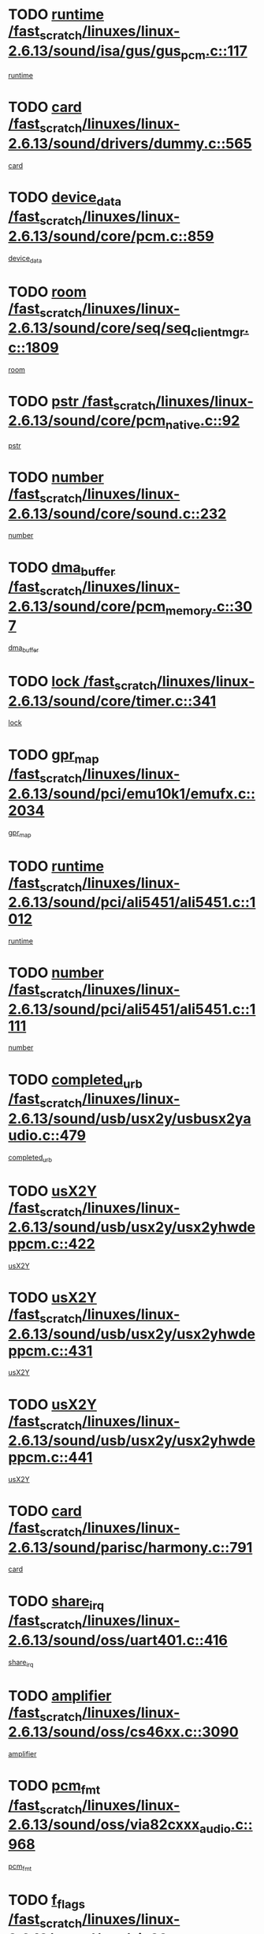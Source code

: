 * TODO [[view:/fast_scratch/linuxes/linux-2.6.13/sound/isa/gus/gus_pcm.c::face=ovl-face1::linb=117::colb=5::cole=14][runtime /fast_scratch/linuxes/linux-2.6.13/sound/isa/gus/gus_pcm.c::117]]
[[view:/fast_scratch/linuxes/linux-2.6.13/sound/isa/gus/gus_pcm.c::face=ovl-face2::linb=106::colb=30::cole=39][runtime]]
* TODO [[view:/fast_scratch/linuxes/linux-2.6.13/sound/drivers/dummy.c::face=ovl-face1::linb=565::colb=12::cole=17][card /fast_scratch/linuxes/linux-2.6.13/sound/drivers/dummy.c::565]]
[[view:/fast_scratch/linuxes/linux-2.6.13/sound/drivers/dummy.c::face=ovl-face2::linb=561::colb=20::cole=25][card]]
* TODO [[view:/fast_scratch/linuxes/linux-2.6.13/sound/core/pcm.c::face=ovl-face1::linb=859::colb=27::cole=33][device_data /fast_scratch/linuxes/linux-2.6.13/sound/core/pcm.c::859]]
[[view:/fast_scratch/linuxes/linux-2.6.13/sound/core/pcm.c::face=ovl-face2::linb=857::colb=18::cole=24][device_data]]
* TODO [[view:/fast_scratch/linuxes/linux-2.6.13/sound/core/seq/seq_clientmgr.c::face=ovl-face1::linb=1809::colb=5::cole=15][room /fast_scratch/linuxes/linux-2.6.13/sound/core/seq/seq_clientmgr.c::1809]]
[[view:/fast_scratch/linuxes/linux-2.6.13/sound/core/seq/seq_clientmgr.c::face=ovl-face2::linb=1807::colb=20::cole=30][room]]
* TODO [[view:/fast_scratch/linuxes/linux-2.6.13/sound/core/pcm_native.c::face=ovl-face1::linb=92::colb=12::cole=21][pstr /fast_scratch/linuxes/linux-2.6.13/sound/core/pcm_native.c::92]]
[[view:/fast_scratch/linuxes/linux-2.6.13/sound/core/pcm_native.c::face=ovl-face2::linb=90::colb=23::cole=32][pstr]]
* TODO [[view:/fast_scratch/linuxes/linux-2.6.13/sound/core/sound.c::face=ovl-face1::linb=232::colb=5::cole=9][number /fast_scratch/linuxes/linux-2.6.13/sound/core/sound.c::232]]
[[view:/fast_scratch/linuxes/linux-2.6.13/sound/core/sound.c::face=ovl-face2::linb=230::colb=37::cole=41][number]]
* TODO [[view:/fast_scratch/linuxes/linux-2.6.13/sound/core/pcm_memory.c::face=ovl-face1::linb=307::colb=12::cole=21][dma_buffer /fast_scratch/linuxes/linux-2.6.13/sound/core/pcm_memory.c::307]]
[[view:/fast_scratch/linuxes/linux-2.6.13/sound/core/pcm_memory.c::face=ovl-face2::linb=306::colb=12::cole=21][dma_buffer]]
* TODO [[view:/fast_scratch/linuxes/linux-2.6.13/sound/core/timer.c::face=ovl-face1::linb=341::colb=6::cole=11][lock /fast_scratch/linuxes/linux-2.6.13/sound/core/timer.c::341]]
[[view:/fast_scratch/linuxes/linux-2.6.13/sound/core/timer.c::face=ovl-face2::linb=338::colb=19::cole=24][lock]]
* TODO [[view:/fast_scratch/linuxes/linux-2.6.13/sound/pci/emu10k1/emufx.c::face=ovl-face1::linb=2034::colb=5::cole=10][gpr_map /fast_scratch/linuxes/linux-2.6.13/sound/pci/emu10k1/emufx.c::2034]]
[[view:/fast_scratch/linuxes/linux-2.6.13/sound/pci/emu10k1/emufx.c::face=ovl-face2::linb=1508::colb=6::cole=11][gpr_map]]
* TODO [[view:/fast_scratch/linuxes/linux-2.6.13/sound/pci/ali5451/ali5451.c::face=ovl-face1::linb=1012::colb=20::cole=37][runtime /fast_scratch/linuxes/linux-2.6.13/sound/pci/ali5451/ali5451.c::1012]]
[[view:/fast_scratch/linuxes/linux-2.6.13/sound/pci/ali5451/ali5451.c::face=ovl-face2::linb=1007::colb=11::cole=28][runtime]]
* TODO [[view:/fast_scratch/linuxes/linux-2.6.13/sound/pci/ali5451/ali5451.c::face=ovl-face1::linb=1111::colb=5::cole=11][number /fast_scratch/linuxes/linux-2.6.13/sound/pci/ali5451/ali5451.c::1111]]
[[view:/fast_scratch/linuxes/linux-2.6.13/sound/pci/ali5451/ali5451.c::face=ovl-face2::linb=1110::colb=43::cole=49][number]]
* TODO [[view:/fast_scratch/linuxes/linux-2.6.13/sound/usb/usx2y/usbusx2yaudio.c::face=ovl-face1::linb=479::colb=6::cole=10][completed_urb /fast_scratch/linuxes/linux-2.6.13/sound/usb/usx2y/usbusx2yaudio.c::479]]
[[view:/fast_scratch/linuxes/linux-2.6.13/sound/usb/usx2y/usbusx2yaudio.c::face=ovl-face2::linb=476::colb=1::cole=5][completed_urb]]
* TODO [[view:/fast_scratch/linuxes/linux-2.6.13/sound/usb/usx2y/usx2yhwdeppcm.c::face=ovl-face1::linb=422::colb=6::cole=10][usX2Y /fast_scratch/linuxes/linux-2.6.13/sound/usb/usx2y/usx2yhwdeppcm.c::422]]
[[view:/fast_scratch/linuxes/linux-2.6.13/sound/usb/usx2y/usx2yhwdeppcm.c::face=ovl-face2::linb=413::colb=21::cole=25][usX2Y]]
* TODO [[view:/fast_scratch/linuxes/linux-2.6.13/sound/usb/usx2y/usx2yhwdeppcm.c::face=ovl-face1::linb=431::colb=6::cole=10][usX2Y /fast_scratch/linuxes/linux-2.6.13/sound/usb/usx2y/usx2yhwdeppcm.c::431]]
[[view:/fast_scratch/linuxes/linux-2.6.13/sound/usb/usx2y/usx2yhwdeppcm.c::face=ovl-face2::linb=413::colb=21::cole=25][usX2Y]]
* TODO [[view:/fast_scratch/linuxes/linux-2.6.13/sound/usb/usx2y/usx2yhwdeppcm.c::face=ovl-face1::linb=441::colb=7::cole=11][usX2Y /fast_scratch/linuxes/linux-2.6.13/sound/usb/usx2y/usx2yhwdeppcm.c::441]]
[[view:/fast_scratch/linuxes/linux-2.6.13/sound/usb/usx2y/usx2yhwdeppcm.c::face=ovl-face2::linb=413::colb=21::cole=25][usX2Y]]
* TODO [[view:/fast_scratch/linuxes/linux-2.6.13/sound/parisc/harmony.c::face=ovl-face1::linb=791::colb=12::cole=13][card /fast_scratch/linuxes/linux-2.6.13/sound/parisc/harmony.c::791]]
[[view:/fast_scratch/linuxes/linux-2.6.13/sound/parisc/harmony.c::face=ovl-face2::linb=788::colb=20::cole=21][card]]
* TODO [[view:/fast_scratch/linuxes/linux-2.6.13/sound/oss/uart401.c::face=ovl-face1::linb=416::colb=5::cole=9][share_irq /fast_scratch/linuxes/linux-2.6.13/sound/oss/uart401.c::416]]
[[view:/fast_scratch/linuxes/linux-2.6.13/sound/oss/uart401.c::face=ovl-face2::linb=414::colb=6::cole=10][share_irq]]
* TODO [[view:/fast_scratch/linuxes/linux-2.6.13/sound/oss/cs46xx.c::face=ovl-face1::linb=3090::colb=5::cole=9][amplifier /fast_scratch/linuxes/linux-2.6.13/sound/oss/cs46xx.c::3090]]
[[view:/fast_scratch/linuxes/linux-2.6.13/sound/oss/cs46xx.c::face=ovl-face2::linb=3089::colb=9::cole=13][amplifier]]
* TODO [[view:/fast_scratch/linuxes/linux-2.6.13/sound/oss/via82cxxx_audio.c::face=ovl-face1::linb=968::colb=9::cole=13][pcm_fmt /fast_scratch/linuxes/linux-2.6.13/sound/oss/via82cxxx_audio.c::968]]
[[view:/fast_scratch/linuxes/linux-2.6.13/sound/oss/via82cxxx_audio.c::face=ovl-face2::linb=966::colb=3::cole=7][pcm_fmt]]
* TODO [[view:/fast_scratch/linuxes/linux-2.6.13/sound/oss/via82cxxx_audio.c::face=ovl-face1::linb=2182::colb=9::cole=13][f_flags /fast_scratch/linuxes/linux-2.6.13/sound/oss/via82cxxx_audio.c::2182]]
[[view:/fast_scratch/linuxes/linux-2.6.13/sound/oss/via82cxxx_audio.c::face=ovl-face2::linb=2178::colb=17::cole=21][f_flags]]
* TODO [[view:/fast_scratch/linuxes/linux-2.6.13/sound/oss/via82cxxx_audio.c::face=ovl-face1::linb=2384::colb=9::cole=13][f_flags /fast_scratch/linuxes/linux-2.6.13/sound/oss/via82cxxx_audio.c::2384]]
[[view:/fast_scratch/linuxes/linux-2.6.13/sound/oss/via82cxxx_audio.c::face=ovl-face2::linb=2378::colb=17::cole=21][f_flags]]
* TODO [[view:/fast_scratch/linuxes/linux-2.6.13/sound/oss/via82cxxx_audio.c::face=ovl-face1::linb=2567::colb=9::cole=13][f_flags /fast_scratch/linuxes/linux-2.6.13/sound/oss/via82cxxx_audio.c::2567]]
[[view:/fast_scratch/linuxes/linux-2.6.13/sound/oss/via82cxxx_audio.c::face=ovl-face2::linb=2562::colb=17::cole=21][f_flags]]
* TODO [[view:/fast_scratch/linuxes/linux-2.6.13/sound/oss/via82cxxx_audio.c::face=ovl-face1::linb=2880::colb=9::cole=13][f_flags /fast_scratch/linuxes/linux-2.6.13/sound/oss/via82cxxx_audio.c::2880]]
[[view:/fast_scratch/linuxes/linux-2.6.13/sound/oss/via82cxxx_audio.c::face=ovl-face2::linb=2876::colb=17::cole=21][f_flags]]
* TODO [[view:/fast_scratch/linuxes/linux-2.6.13/sound/oss/via82cxxx_audio.c::face=ovl-face1::linb=3334::colb=9::cole=13][f_flags /fast_scratch/linuxes/linux-2.6.13/sound/oss/via82cxxx_audio.c::3334]]
[[view:/fast_scratch/linuxes/linux-2.6.13/sound/oss/via82cxxx_audio.c::face=ovl-face2::linb=3329::colb=17::cole=21][f_flags]]
* TODO [[view:/fast_scratch/linuxes/linux-2.6.13/sound/oss/rme96xx.c::face=ovl-face1::linb=1544::colb=4::cole=7][outchannels /fast_scratch/linuxes/linux-2.6.13/sound/oss/rme96xx.c::1544]]
[[view:/fast_scratch/linuxes/linux-2.6.13/sound/oss/rme96xx.c::face=ovl-face2::linb=1539::colb=17::cole=20][outchannels]]
* TODO [[view:/fast_scratch/linuxes/linux-2.6.13/sound/oss/rme96xx.c::face=ovl-face1::linb=1609::colb=4::cole=7][inchannels /fast_scratch/linuxes/linux-2.6.13/sound/oss/rme96xx.c::1609]]
[[view:/fast_scratch/linuxes/linux-2.6.13/sound/oss/rme96xx.c::face=ovl-face2::linb=1604::colb=17::cole=20][inchannels]]
* TODO [[view:/fast_scratch/linuxes/linux-2.6.13/kernel/signal.c::face=ovl-face1::linb=852::colb=25::cole=29][si_code /fast_scratch/linuxes/linux-2.6.13/kernel/signal.c::852]]
[[view:/fast_scratch/linuxes/linux-2.6.13/kernel/signal.c::face=ovl-face2::linb=829::colb=11::cole=15][si_code]]
* TODO [[view:/fast_scratch/linuxes/linux-2.6.13/drivers/ide/ide-tape.c::face=ovl-face1::linb=1669::colb=5::cole=19][next /fast_scratch/linuxes/linux-2.6.13/drivers/ide/ide-tape.c::1669]]
[[view:/fast_scratch/linuxes/linux-2.6.13/drivers/ide/ide-tape.c::face=ovl-face2::linb=1655::colb=26::cole=40][next]]
* TODO [[view:/fast_scratch/linuxes/linux-2.6.13/drivers/ide/pci/pdc202xx_old.c::face=ovl-face1::linb=565::colb=6::cole=10][INB /fast_scratch/linuxes/linux-2.6.13/drivers/ide/pci/pdc202xx_old.c::565]]
[[view:/fast_scratch/linuxes/linux-2.6.13/drivers/ide/pci/pdc202xx_old.c::face=ovl-face2::linb=563::colb=13::cole=17][INB]]
* TODO [[view:/fast_scratch/linuxes/linux-2.6.13/drivers/message/fusion/mptbase.c::face=ovl-face1::linb=484::colb=7::cole=12][u /fast_scratch/linuxes/linux-2.6.13/drivers/message/fusion/mptbase.c::484]]
[[view:/fast_scratch/linuxes/linux-2.6.13/drivers/message/fusion/mptbase.c::face=ovl-face2::linb=431::colb=8::cole=13][u]]
* TODO [[view:/fast_scratch/linuxes/linux-2.6.13/drivers/message/fusion/mptctl.c::face=ovl-face1::linb=297::colb=5::cole=10][ioc /fast_scratch/linuxes/linux-2.6.13/drivers/message/fusion/mptctl.c::297]]
[[view:/fast_scratch/linuxes/linux-2.6.13/drivers/message/fusion/mptctl.c::face=ovl-face2::linb=296::colb=4::cole=9][ioc]]
* TODO [[view:/fast_scratch/linuxes/linux-2.6.13/drivers/message/i2o/i2o_scsi.c::face=ovl-face1::linb=534::colb=15::cole=22][iop /fast_scratch/linuxes/linux-2.6.13/drivers/message/i2o/i2o_scsi.c::534]]
[[view:/fast_scratch/linuxes/linux-2.6.13/drivers/message/i2o/i2o_scsi.c::face=ovl-face2::linb=530::colb=5::cole=12][iop]]
* TODO [[view:/fast_scratch/linuxes/linux-2.6.13/drivers/message/i2o/i2o_block.c::face=ovl-face1::linb=758::colb=15::cole=27][lct_data /fast_scratch/linuxes/linux-2.6.13/drivers/message/i2o/i2o_block.c::758]]
[[view:/fast_scratch/linuxes/linux-2.6.13/drivers/message/i2o/i2o_block.c::face=ovl-face2::linb=747::colb=11::cole=23][lct_data]]
* TODO [[view:/fast_scratch/linuxes/linux-2.6.13/drivers/acpi/processor_throttling.c::face=ovl-face1::linb=194::colb=6::cole=8][throttling /fast_scratch/linuxes/linux-2.6.13/drivers/acpi/processor_throttling.c::194]]
[[view:/fast_scratch/linuxes/linux-2.6.13/drivers/acpi/processor_throttling.c::face=ovl-face2::linb=190::colb=2::cole=4][throttling]]
[[view:/fast_scratch/linuxes/linux-2.6.13/drivers/acpi/processor_throttling.c::face=ovl-face2::linb=191::colb=2::cole=4][throttling]]
[[view:/fast_scratch/linuxes/linux-2.6.13/drivers/acpi/processor_throttling.c::face=ovl-face2::linb=192::colb=2::cole=4][throttling]]
* TODO [[view:/fast_scratch/linuxes/linux-2.6.13/drivers/media/dvb/bt8xx/dst.c::face=ovl-face1::linb=1350::colb=6::cole=11][dst_type /fast_scratch/linuxes/linux-2.6.13/drivers/media/dvb/bt8xx/dst.c::1350]]
[[view:/fast_scratch/linuxes/linux-2.6.13/drivers/media/dvb/bt8xx/dst.c::face=ovl-face2::linb=1335::colb=9::cole=14][dst_type]]
* TODO [[view:/fast_scratch/linuxes/linux-2.6.13/drivers/media/dvb/dvb-core/dvb_frontend.c::face=ovl-face1::linb=626::colb=6::cole=8][frontend_priv /fast_scratch/linuxes/linux-2.6.13/drivers/media/dvb/dvb-core/dvb_frontend.c::626]]
[[view:/fast_scratch/linuxes/linux-2.6.13/drivers/media/dvb/dvb-core/dvb_frontend.c::face=ovl-face2::linb=621::colb=39::cole=41][frontend_priv]]
* TODO [[view:/fast_scratch/linuxes/linux-2.6.13/drivers/media/dvb/dvb-core/dvb_net.c::face=ovl-face1::linb=329::colb=5::cole=8][priv /fast_scratch/linuxes/linux-2.6.13/drivers/media/dvb/dvb-core/dvb_net.c::329]]
[[view:/fast_scratch/linuxes/linux-2.6.13/drivers/media/dvb/dvb-core/dvb_net.c::face=ovl-face2::linb=318::colb=29::cole=32][priv]]
* TODO [[view:/fast_scratch/linuxes/linux-2.6.13/drivers/s390/block/dasd_proc.c::face=ovl-face1::linb=66::colb=5::cole=11][cdev /fast_scratch/linuxes/linux-2.6.13/drivers/s390/block/dasd_proc.c::66]]
[[view:/fast_scratch/linuxes/linux-2.6.13/drivers/s390/block/dasd_proc.c::face=ovl-face2::linb=64::colb=21::cole=27][cdev]]
* TODO [[view:/fast_scratch/linuxes/linux-2.6.13/drivers/s390/block/dasd_proc.c::face=ovl-face1::linb=88::colb=10::cole=16][cdev /fast_scratch/linuxes/linux-2.6.13/drivers/s390/block/dasd_proc.c::88]]
[[view:/fast_scratch/linuxes/linux-2.6.13/drivers/s390/block/dasd_proc.c::face=ovl-face2::linb=82::colb=28::cole=34][cdev]]
* TODO [[view:/fast_scratch/linuxes/linux-2.6.13/drivers/s390/block/dasd_ioctl.c::face=ovl-face1::linb=432::colb=5::cole=23][fill_info /fast_scratch/linuxes/linux-2.6.13/drivers/s390/block/dasd_ioctl.c::432]]
[[view:/fast_scratch/linuxes/linux-2.6.13/drivers/s390/block/dasd_ioctl.c::face=ovl-face2::linb=405::colb=6::cole=24][fill_info]]
* TODO [[view:/fast_scratch/linuxes/linux-2.6.13/drivers/s390/char/tape_34xx.c::face=ovl-face1::linb=256::colb=6::cole=13][op /fast_scratch/linuxes/linux-2.6.13/drivers/s390/char/tape_34xx.c::256]]
[[view:/fast_scratch/linuxes/linux-2.6.13/drivers/s390/char/tape_34xx.c::face=ovl-face2::linb=252::colb=5::cole=12][op]]
* TODO [[view:/fast_scratch/linuxes/linux-2.6.13/drivers/s390/scsi/zfcp_fsf.c::face=ovl-face1::linb=397::colb=6::cole=19][prefix /fast_scratch/linuxes/linux-2.6.13/drivers/s390/scsi/zfcp_fsf.c::397]]
[[view:/fast_scratch/linuxes/linux-2.6.13/drivers/s390/scsi/zfcp_fsf.c::face=ovl-face2::linb=332::colb=9::cole=22][prefix]]
* TODO [[view:/fast_scratch/linuxes/linux-2.6.13/drivers/s390/scsi/zfcp_scsi.c::face=ovl-face1::linb=272::colb=22::cole=26][port /fast_scratch/linuxes/linux-2.6.13/drivers/s390/scsi/zfcp_scsi.c::272]]
[[view:/fast_scratch/linuxes/linux-2.6.13/drivers/s390/scsi/zfcp_scsi.c::face=ovl-face2::linb=269::colb=41::cole=45][port]]
* TODO [[view:/fast_scratch/linuxes/linux-2.6.13/drivers/s390/net/ctctty.c::face=ovl-face1::linb=503::colb=6::cole=9][name /fast_scratch/linuxes/linux-2.6.13/drivers/s390/net/ctctty.c::503]]
[[view:/fast_scratch/linuxes/linux-2.6.13/drivers/s390/net/ctctty.c::face=ovl-face2::linb=501::colb=34::cole=37][name]]
* TODO [[view:/fast_scratch/linuxes/linux-2.6.13/drivers/s390/net/claw.c::face=ovl-face1::linb=536::colb=6::cole=9][name /fast_scratch/linuxes/linux-2.6.13/drivers/s390/net/claw.c::536]]
[[view:/fast_scratch/linuxes/linux-2.6.13/drivers/s390/net/claw.c::face=ovl-face2::linb=533::colb=43::cole=46][name]]
* TODO [[view:/fast_scratch/linuxes/linux-2.6.13/drivers/s390/net/claw.c::face=ovl-face1::linb=3701::colb=6::cole=9][name /fast_scratch/linuxes/linux-2.6.13/drivers/s390/net/claw.c::3701]]
[[view:/fast_scratch/linuxes/linux-2.6.13/drivers/s390/net/claw.c::face=ovl-face2::linb=3699::colb=41::cole=44][name]]
* TODO [[view:/fast_scratch/linuxes/linux-2.6.13/drivers/s390/net/claw.c::face=ovl-face1::linb=3855::colb=6::cole=9][name /fast_scratch/linuxes/linux-2.6.13/drivers/s390/net/claw.c::3855]]
[[view:/fast_scratch/linuxes/linux-2.6.13/drivers/s390/net/claw.c::face=ovl-face2::linb=3851::colb=41::cole=44][name]]
* TODO [[view:/fast_scratch/linuxes/linux-2.6.13/drivers/s390/net/claw.c::face=ovl-face1::linb=3889::colb=6::cole=9][name /fast_scratch/linuxes/linux-2.6.13/drivers/s390/net/claw.c::3889]]
[[view:/fast_scratch/linuxes/linux-2.6.13/drivers/s390/net/claw.c::face=ovl-face2::linb=3888::colb=29::cole=32][name]]
* TODO [[view:/fast_scratch/linuxes/linux-2.6.13/drivers/s390/net/ctcmain.c::face=ovl-face1::linb=1825::colb=6::cole=8][id /fast_scratch/linuxes/linux-2.6.13/drivers/s390/net/ctcmain.c::1825]]
[[view:/fast_scratch/linuxes/linux-2.6.13/drivers/s390/net/ctcmain.c::face=ovl-face2::linb=1823::colb=21::cole=23][id]]
* TODO [[view:/fast_scratch/linuxes/linux-2.6.13/drivers/s390/net/ctcmain.c::face=ovl-face1::linb=1825::colb=6::cole=8][type /fast_scratch/linuxes/linux-2.6.13/drivers/s390/net/ctcmain.c::1825]]
[[view:/fast_scratch/linuxes/linux-2.6.13/drivers/s390/net/ctcmain.c::face=ovl-face2::linb=1823::colb=29::cole=31][type]]
* TODO [[view:/fast_scratch/linuxes/linux-2.6.13/drivers/s390/net/netiucv.c::face=ovl-face1::linb=609::colb=6::cole=18][priv /fast_scratch/linuxes/linux-2.6.13/drivers/s390/net/netiucv.c::609]]
[[view:/fast_scratch/linuxes/linux-2.6.13/drivers/s390/net/netiucv.c::face=ovl-face2::linb=602::colb=54::cole=66][priv]]
* TODO [[view:/fast_scratch/linuxes/linux-2.6.13/drivers/video/nvidia/nvidia.c::face=ovl-face1::linb=1606::colb=6::cole=10][par /fast_scratch/linuxes/linux-2.6.13/drivers/video/nvidia/nvidia.c::1606]]
[[view:/fast_scratch/linuxes/linux-2.6.13/drivers/video/nvidia/nvidia.c::face=ovl-face2::linb=1603::colb=26::cole=30][par]]
* TODO [[view:/fast_scratch/linuxes/linux-2.6.13/drivers/video/aty/atyfb_base.c::face=ovl-face1::linb=1275::colb=4::cole=16][set_pll /fast_scratch/linuxes/linux-2.6.13/drivers/video/aty/atyfb_base.c::1275]]
[[view:/fast_scratch/linuxes/linux-2.6.13/drivers/video/aty/atyfb_base.c::face=ovl-face2::linb=1272::colb=1::cole=13][set_pll]]
* TODO [[view:/fast_scratch/linuxes/linux-2.6.13/drivers/video/matrox/matroxfb_base.c::face=ovl-face1::linb=1947::colb=8::cole=11][node /fast_scratch/linuxes/linux-2.6.13/drivers/video/matrox/matroxfb_base.c::1947]]
[[view:/fast_scratch/linuxes/linux-2.6.13/drivers/video/matrox/matroxfb_base.c::face=ovl-face2::linb=1939::colb=11::cole=14][node]]
* TODO [[view:/fast_scratch/linuxes/linux-2.6.13/drivers/video/epson1355fb.c::face=ovl-face1::linb=623::colb=5::cole=9][par /fast_scratch/linuxes/linux-2.6.13/drivers/video/epson1355fb.c::623]]
[[view:/fast_scratch/linuxes/linux-2.6.13/drivers/video/epson1355fb.c::face=ovl-face2::linb=614::colb=29::cole=33][par]]
* TODO [[view:/fast_scratch/linuxes/linux-2.6.13/drivers/video/riva/fbdev.c::face=ovl-face1::linb=2103::colb=6::cole=10][par /fast_scratch/linuxes/linux-2.6.13/drivers/video/riva/fbdev.c::2103]]
[[view:/fast_scratch/linuxes/linux-2.6.13/drivers/video/riva/fbdev.c::face=ovl-face2::linb=2100::colb=44::cole=48][par]]
* TODO [[view:/fast_scratch/linuxes/linux-2.6.13/drivers/video/geode/gx1fb_core.c::face=ovl-face1::linb=325::colb=5::cole=9][screen_base /fast_scratch/linuxes/linux-2.6.13/drivers/video/geode/gx1fb_core.c::325]]
[[view:/fast_scratch/linuxes/linux-2.6.13/drivers/video/geode/gx1fb_core.c::face=ovl-face2::linb=317::colb=5::cole=9][screen_base]]
* TODO [[view:/fast_scratch/linuxes/linux-2.6.13/drivers/video/tgafb.c::face=ovl-face1::linb=1491::colb=6::cole=10][par /fast_scratch/linuxes/linux-2.6.13/drivers/video/tgafb.c::1491]]
[[view:/fast_scratch/linuxes/linux-2.6.13/drivers/video/tgafb.c::face=ovl-face2::linb=1489::colb=23::cole=27][par]]
* TODO [[view:/fast_scratch/linuxes/linux-2.6.13/drivers/video/arcfb.c::face=ovl-face1::linb=463::colb=6::cole=10][par /fast_scratch/linuxes/linux-2.6.13/drivers/video/arcfb.c::463]]
[[view:/fast_scratch/linuxes/linux-2.6.13/drivers/video/arcfb.c::face=ovl-face2::linb=461::colb=7::cole=11][par]]
* TODO [[view:/fast_scratch/linuxes/linux-2.6.13/drivers/block/ataflop.c::face=ovl-face1::linb=1633::colb=7::cole=10][stretch /fast_scratch/linuxes/linux-2.6.13/drivers/block/ataflop.c::1633]]
[[view:/fast_scratch/linuxes/linux-2.6.13/drivers/block/ataflop.c::face=ovl-face2::linb=1626::colb=2::cole=5][stretch]]
* TODO [[view:/fast_scratch/linuxes/linux-2.6.13/drivers/block/DAC960.c::face=ovl-face1::linb=2354::colb=10::cole=28][SCSI_InquiryData /fast_scratch/linuxes/linux-2.6.13/drivers/block/DAC960.c::2354]]
[[view:/fast_scratch/linuxes/linux-2.6.13/drivers/block/DAC960.c::face=ovl-face2::linb=2347::colb=28::cole=46][SCSI_InquiryData]]
* TODO [[view:/fast_scratch/linuxes/linux-2.6.13/drivers/mtd/chips/cfi_cmdset_0001.c::face=ovl-face1::linb=457::colb=4::cole=7][eraseregions /fast_scratch/linuxes/linux-2.6.13/drivers/mtd/chips/cfi_cmdset_0001.c::457]]
[[view:/fast_scratch/linuxes/linux-2.6.13/drivers/mtd/chips/cfi_cmdset_0001.c::face=ovl-face2::linb=404::colb=6::cole=9][eraseregions]]
* TODO [[view:/fast_scratch/linuxes/linux-2.6.13/drivers/mtd/chips/cfi_cmdset_0002.c::face=ovl-face1::linb=380::colb=4::cole=7][eraseregions /fast_scratch/linuxes/linux-2.6.13/drivers/mtd/chips/cfi_cmdset_0002.c::380]]
[[view:/fast_scratch/linuxes/linux-2.6.13/drivers/mtd/chips/cfi_cmdset_0002.c::face=ovl-face2::linb=337::colb=6::cole=9][eraseregions]]
* TODO [[view:/fast_scratch/linuxes/linux-2.6.13/drivers/mtd/maps/integrator-flash.c::face=ovl-face1::linb=147::colb=6::cole=15][owner /fast_scratch/linuxes/linux-2.6.13/drivers/mtd/maps/integrator-flash.c::147]]
[[view:/fast_scratch/linuxes/linux-2.6.13/drivers/mtd/maps/integrator-flash.c::face=ovl-face2::linb=130::colb=1::cole=10][owner]]
* TODO [[view:/fast_scratch/linuxes/linux-2.6.13/drivers/char/n_hdlc.c::face=ovl-face1::linb=235::colb=5::cole=8][write_wait /fast_scratch/linuxes/linux-2.6.13/drivers/char/n_hdlc.c::235]]
[[view:/fast_scratch/linuxes/linux-2.6.13/drivers/char/n_hdlc.c::face=ovl-face2::linb=233::colb=25::cole=28][write_wait]]
* TODO [[view:/fast_scratch/linuxes/linux-2.6.13/drivers/char/esp.c::face=ovl-face1::linb=1240::colb=6::cole=9][name /fast_scratch/linuxes/linux-2.6.13/drivers/char/esp.c::1240]]
[[view:/fast_scratch/linuxes/linux-2.6.13/drivers/char/esp.c::face=ovl-face2::linb=1237::colb=33::cole=36][name]]
* TODO [[view:/fast_scratch/linuxes/linux-2.6.13/drivers/char/esp.c::face=ovl-face1::linb=1284::colb=6::cole=9][name /fast_scratch/linuxes/linux-2.6.13/drivers/char/esp.c::1284]]
[[view:/fast_scratch/linuxes/linux-2.6.13/drivers/char/esp.c::face=ovl-face2::linb=1281::colb=33::cole=36][name]]
* TODO [[view:/fast_scratch/linuxes/linux-2.6.13/drivers/char/amiserial.c::face=ovl-face1::linb=2107::colb=5::cole=9][tlet /fast_scratch/linuxes/linux-2.6.13/drivers/char/amiserial.c::2107]]
[[view:/fast_scratch/linuxes/linux-2.6.13/drivers/char/amiserial.c::face=ovl-face2::linb=2101::colb=15::cole=19][tlet]]
* TODO [[view:/fast_scratch/linuxes/linux-2.6.13/drivers/char/amiserial.c::face=ovl-face1::linb=627::colb=5::cole=14][termios /fast_scratch/linuxes/linux-2.6.13/drivers/char/amiserial.c::627]]
[[view:/fast_scratch/linuxes/linux-2.6.13/drivers/char/amiserial.c::face=ovl-face2::linb=623::colb=5::cole=14][termios]]
* TODO [[view:/fast_scratch/linuxes/linux-2.6.13/drivers/char/riscom8.c::face=ovl-face1::linb=1155::colb=6::cole=9][name /fast_scratch/linuxes/linux-2.6.13/drivers/char/riscom8.c::1155]]
[[view:/fast_scratch/linuxes/linux-2.6.13/drivers/char/riscom8.c::face=ovl-face2::linb=1150::colb=29::cole=32][name]]
* TODO [[view:/fast_scratch/linuxes/linux-2.6.13/drivers/char/riscom8.c::face=ovl-face1::linb=1198::colb=6::cole=9][name /fast_scratch/linuxes/linux-2.6.13/drivers/char/riscom8.c::1198]]
[[view:/fast_scratch/linuxes/linux-2.6.13/drivers/char/riscom8.c::face=ovl-face2::linb=1195::colb=29::cole=32][name]]
* TODO [[view:/fast_scratch/linuxes/linux-2.6.13/drivers/char/drm/radeon_state.c::face=ovl-face1::linb=2204::colb=7::cole=15][sarea_priv /fast_scratch/linuxes/linux-2.6.13/drivers/char/drm/radeon_state.c::2204]]
[[view:/fast_scratch/linuxes/linux-2.6.13/drivers/char/drm/radeon_state.c::face=ovl-face2::linb=2195::colb=34::cole=42][sarea_priv]]
* TODO [[view:/fast_scratch/linuxes/linux-2.6.13/drivers/char/drm/radeon_state.c::face=ovl-face1::linb=2435::colb=7::cole=15][sarea_priv /fast_scratch/linuxes/linux-2.6.13/drivers/char/drm/radeon_state.c::2435]]
[[view:/fast_scratch/linuxes/linux-2.6.13/drivers/char/drm/radeon_state.c::face=ovl-face2::linb=2426::colb=34::cole=42][sarea_priv]]
* TODO [[view:/fast_scratch/linuxes/linux-2.6.13/drivers/char/drm/drm_lock.c::face=ovl-face1::linb=85::colb=8::cole=25][lock /fast_scratch/linuxes/linux-2.6.13/drivers/char/drm/drm_lock.c::85]]
[[view:/fast_scratch/linuxes/linux-2.6.13/drivers/char/drm/drm_lock.c::face=ovl-face2::linb=76::colb=5::cole=22][lock]]
* TODO [[view:/fast_scratch/linuxes/linux-2.6.13/drivers/char/drm/via_irq.c::face=ovl-face1::linb=216::colb=5::cole=13][via_irqs /fast_scratch/linuxes/linux-2.6.13/drivers/char/drm/via_irq.c::216]]
[[view:/fast_scratch/linuxes/linux-2.6.13/drivers/char/drm/via_irq.c::face=ovl-face2::linb=212::colb=26::cole=34][via_irqs]]
* TODO [[view:/fast_scratch/linuxes/linux-2.6.13/drivers/char/drm/via_irq.c::face=ovl-face1::linb=178::colb=6::cole=14][irq_masks /fast_scratch/linuxes/linux-2.6.13/drivers/char/drm/via_irq.c::178]]
[[view:/fast_scratch/linuxes/linux-2.6.13/drivers/char/drm/via_irq.c::face=ovl-face2::linb=174::colb=22::cole=30][irq_masks]]
* TODO [[view:/fast_scratch/linuxes/linux-2.6.13/drivers/char/cyclades.c::face=ovl-face1::linb=2720::colb=9::cole=13][line /fast_scratch/linuxes/linux-2.6.13/drivers/char/cyclades.c::2720]]
[[view:/fast_scratch/linuxes/linux-2.6.13/drivers/char/cyclades.c::face=ovl-face2::linb=2717::colb=36::cole=40][line]]
* TODO [[view:/fast_scratch/linuxes/linux-2.6.13/drivers/char/cyclades.c::face=ovl-face1::linb=3099::colb=8::cole=17][termios /fast_scratch/linuxes/linux-2.6.13/drivers/char/cyclades.c::3099]]
[[view:/fast_scratch/linuxes/linux-2.6.13/drivers/char/cyclades.c::face=ovl-face2::linb=3094::colb=12::cole=21][termios]]
* TODO [[view:/fast_scratch/linuxes/linux-2.6.13/drivers/char/cyclades.c::face=ovl-face1::linb=2871::colb=9::cole=12][name /fast_scratch/linuxes/linux-2.6.13/drivers/char/cyclades.c::2871]]
[[view:/fast_scratch/linuxes/linux-2.6.13/drivers/char/cyclades.c::face=ovl-face2::linb=2867::colb=36::cole=39][name]]
* TODO [[view:/fast_scratch/linuxes/linux-2.6.13/drivers/char/cyclades.c::face=ovl-face1::linb=2922::colb=9::cole=12][name /fast_scratch/linuxes/linux-2.6.13/drivers/char/cyclades.c::2922]]
[[view:/fast_scratch/linuxes/linux-2.6.13/drivers/char/cyclades.c::face=ovl-face2::linb=2919::colb=36::cole=39][name]]
* TODO [[view:/fast_scratch/linuxes/linux-2.6.13/drivers/char/isicom.c::face=ovl-face1::linb=1310::colb=6::cole=10][card /fast_scratch/linuxes/linux-2.6.13/drivers/char/isicom.c::1310]]
[[view:/fast_scratch/linuxes/linux-2.6.13/drivers/char/isicom.c::face=ovl-face2::linb=1307::colb=27::cole=31][card]]
* TODO [[view:/fast_scratch/linuxes/linux-2.6.13/drivers/char/isicom.c::face=ovl-face1::linb=1393::colb=6::cole=9][name /fast_scratch/linuxes/linux-2.6.13/drivers/char/isicom.c::1393]]
[[view:/fast_scratch/linuxes/linux-2.6.13/drivers/char/isicom.c::face=ovl-face2::linb=1390::colb=33::cole=36][name]]
* TODO [[view:/fast_scratch/linuxes/linux-2.6.13/drivers/char/isicom.c::face=ovl-face1::linb=1427::colb=6::cole=9][name /fast_scratch/linuxes/linux-2.6.13/drivers/char/isicom.c::1427]]
[[view:/fast_scratch/linuxes/linux-2.6.13/drivers/char/isicom.c::face=ovl-face2::linb=1424::colb=33::cole=36][name]]
* TODO [[view:/fast_scratch/linuxes/linux-2.6.13/drivers/char/synclink.c::face=ovl-face1::linb=2070::colb=6::cole=9][name /fast_scratch/linuxes/linux-2.6.13/drivers/char/synclink.c::2070]]
[[view:/fast_scratch/linuxes/linux-2.6.13/drivers/char/synclink.c::face=ovl-face2::linb=2067::colb=31::cole=34][name]]
* TODO [[view:/fast_scratch/linuxes/linux-2.6.13/drivers/char/synclink.c::face=ovl-face1::linb=2160::colb=6::cole=9][name /fast_scratch/linuxes/linux-2.6.13/drivers/char/synclink.c::2160]]
[[view:/fast_scratch/linuxes/linux-2.6.13/drivers/char/synclink.c::face=ovl-face2::linb=2157::colb=31::cole=34][name]]
* TODO [[view:/fast_scratch/linuxes/linux-2.6.13/drivers/char/synclink.c::face=ovl-face1::linb=1394::colb=9::cole=18][hw_stopped /fast_scratch/linuxes/linux-2.6.13/drivers/char/synclink.c::1394]]
[[view:/fast_scratch/linuxes/linux-2.6.13/drivers/char/synclink.c::face=ovl-face2::linb=1390::colb=7::cole=16][hw_stopped]]
* TODO [[view:/fast_scratch/linuxes/linux-2.6.13/drivers/char/synclink.c::face=ovl-face1::linb=1404::colb=9::cole=18][hw_stopped /fast_scratch/linuxes/linux-2.6.13/drivers/char/synclink.c::1404]]
[[view:/fast_scratch/linuxes/linux-2.6.13/drivers/char/synclink.c::face=ovl-face2::linb=1390::colb=7::cole=16][hw_stopped]]
* TODO [[view:/fast_scratch/linuxes/linux-2.6.13/drivers/char/mxser.c::face=ovl-face1::linb=1102::colb=6::cole=9][driver_data /fast_scratch/linuxes/linux-2.6.13/drivers/char/mxser.c::1102]]
[[view:/fast_scratch/linuxes/linux-2.6.13/drivers/char/mxser.c::face=ovl-face2::linb=1099::colb=53::cole=56][driver_data]]
* TODO [[view:/fast_scratch/linuxes/linux-2.6.13/drivers/char/mxser.c::face=ovl-face1::linb=1138::colb=6::cole=9][driver_data /fast_scratch/linuxes/linux-2.6.13/drivers/char/mxser.c::1138]]
[[view:/fast_scratch/linuxes/linux-2.6.13/drivers/char/mxser.c::face=ovl-face2::linb=1135::colb=53::cole=56][driver_data]]
* TODO [[view:/fast_scratch/linuxes/linux-2.6.13/drivers/char/serial167.c::face=ovl-face1::linb=1152::colb=9::cole=12][name /fast_scratch/linuxes/linux-2.6.13/drivers/char/serial167.c::1152]]
[[view:/fast_scratch/linuxes/linux-2.6.13/drivers/char/serial167.c::face=ovl-face2::linb=1149::colb=36::cole=39][name]]
* TODO [[view:/fast_scratch/linuxes/linux-2.6.13/drivers/char/serial167.c::face=ovl-face1::linb=1218::colb=9::cole=12][name /fast_scratch/linuxes/linux-2.6.13/drivers/char/serial167.c::1218]]
[[view:/fast_scratch/linuxes/linux-2.6.13/drivers/char/serial167.c::face=ovl-face2::linb=1214::colb=36::cole=39][name]]
* TODO [[view:/fast_scratch/linuxes/linux-2.6.13/drivers/char/serial167.c::face=ovl-face1::linb=1130::colb=5::cole=14][termios /fast_scratch/linuxes/linux-2.6.13/drivers/char/serial167.c::1130]]
[[view:/fast_scratch/linuxes/linux-2.6.13/drivers/char/serial167.c::face=ovl-face2::linb=914::colb=12::cole=21][termios]]
* TODO [[view:/fast_scratch/linuxes/linux-2.6.13/drivers/char/specialix.c::face=ovl-face1::linb=931::colb=6::cole=8][lock /fast_scratch/linuxes/linux-2.6.13/drivers/char/specialix.c::931]]
[[view:/fast_scratch/linuxes/linux-2.6.13/drivers/char/specialix.c::face=ovl-face2::linb=928::colb=20::cole=22][lock]]
* TODO [[view:/fast_scratch/linuxes/linux-2.6.13/drivers/char/specialix.c::face=ovl-face1::linb=1700::colb=6::cole=9][name /fast_scratch/linuxes/linux-2.6.13/drivers/char/specialix.c::1700]]
[[view:/fast_scratch/linuxes/linux-2.6.13/drivers/char/specialix.c::face=ovl-face2::linb=1693::colb=29::cole=32][name]]
* TODO [[view:/fast_scratch/linuxes/linux-2.6.13/drivers/char/specialix.c::face=ovl-face1::linb=1750::colb=6::cole=9][name /fast_scratch/linuxes/linux-2.6.13/drivers/char/specialix.c::1750]]
[[view:/fast_scratch/linuxes/linux-2.6.13/drivers/char/specialix.c::face=ovl-face2::linb=1745::colb=29::cole=32][name]]
* TODO [[view:/fast_scratch/linuxes/linux-2.6.13/drivers/char/pcmcia/synclink_cs.c::face=ovl-face1::linb=1742::colb=6::cole=9][driver_data /fast_scratch/linuxes/linux-2.6.13/drivers/char/pcmcia/synclink_cs.c::1742]]
[[view:/fast_scratch/linuxes/linux-2.6.13/drivers/char/pcmcia/synclink_cs.c::face=ovl-face2::linb=1734::colb=36::cole=39][driver_data]]
* TODO [[view:/fast_scratch/linuxes/linux-2.6.13/drivers/char/pcmcia/synclink_cs.c::face=ovl-face1::linb=1675::colb=6::cole=9][name /fast_scratch/linuxes/linux-2.6.13/drivers/char/pcmcia/synclink_cs.c::1675]]
[[view:/fast_scratch/linuxes/linux-2.6.13/drivers/char/pcmcia/synclink_cs.c::face=ovl-face2::linb=1672::colb=33::cole=36][name]]
* TODO [[view:/fast_scratch/linuxes/linux-2.6.13/drivers/char/pcmcia/synclink_cs.c::face=ovl-face1::linb=1238::colb=8::cole=17][hw_stopped /fast_scratch/linuxes/linux-2.6.13/drivers/char/pcmcia/synclink_cs.c::1238]]
[[view:/fast_scratch/linuxes/linux-2.6.13/drivers/char/pcmcia/synclink_cs.c::face=ovl-face2::linb=1234::colb=6::cole=15][hw_stopped]]
* TODO [[view:/fast_scratch/linuxes/linux-2.6.13/drivers/char/pcmcia/synclink_cs.c::face=ovl-face1::linb=1248::colb=8::cole=17][hw_stopped /fast_scratch/linuxes/linux-2.6.13/drivers/char/pcmcia/synclink_cs.c::1248]]
[[view:/fast_scratch/linuxes/linux-2.6.13/drivers/char/pcmcia/synclink_cs.c::face=ovl-face2::linb=1234::colb=6::cole=15][hw_stopped]]
* TODO [[view:/fast_scratch/linuxes/linux-2.6.13/drivers/char/ip2main.c::face=ovl-face1::linb=1616::colb=7::cole=10][closing /fast_scratch/linuxes/linux-2.6.13/drivers/char/ip2main.c::1616]]
[[view:/fast_scratch/linuxes/linux-2.6.13/drivers/char/ip2main.c::face=ovl-face2::linb=1596::colb=1::cole=4][closing]]
* TODO [[view:/fast_scratch/linuxes/linux-2.6.13/drivers/char/vme_scc.c::face=ovl-face1::linb=547::colb=5::cole=17][hw_stopped /fast_scratch/linuxes/linux-2.6.13/drivers/char/vme_scc.c::547]]
[[view:/fast_scratch/linuxes/linux-2.6.13/drivers/char/vme_scc.c::face=ovl-face2::linb=541::colb=3::cole=15][hw_stopped]]
* TODO [[view:/fast_scratch/linuxes/linux-2.6.13/drivers/char/vme_scc.c::face=ovl-face1::linb=547::colb=5::cole=17][stopped /fast_scratch/linuxes/linux-2.6.13/drivers/char/vme_scc.c::547]]
[[view:/fast_scratch/linuxes/linux-2.6.13/drivers/char/vme_scc.c::face=ovl-face2::linb=540::colb=33::cole=45][stopped]]
* TODO [[view:/fast_scratch/linuxes/linux-2.6.13/drivers/char/synclinkmp.c::face=ovl-face1::linb=993::colb=6::cole=9][name /fast_scratch/linuxes/linux-2.6.13/drivers/char/synclinkmp.c::993]]
[[view:/fast_scratch/linuxes/linux-2.6.13/drivers/char/synclinkmp.c::face=ovl-face2::linb=990::colb=24::cole=27][name]]
* TODO [[view:/fast_scratch/linuxes/linux-2.6.13/drivers/char/synclinkmp.c::face=ovl-face1::linb=1072::colb=6::cole=9][name /fast_scratch/linuxes/linux-2.6.13/drivers/char/synclinkmp.c::1072]]
[[view:/fast_scratch/linuxes/linux-2.6.13/drivers/char/synclinkmp.c::face=ovl-face2::linb=1069::colb=24::cole=27][name]]
* TODO [[view:/fast_scratch/linuxes/linux-2.6.13/drivers/char/ser_a2232.c::face=ovl-face1::linb=601::colb=56::cole=68][hw_stopped /fast_scratch/linuxes/linux-2.6.13/drivers/char/ser_a2232.c::601]]
[[view:/fast_scratch/linuxes/linux-2.6.13/drivers/char/ser_a2232.c::face=ovl-face2::linb=587::colb=7::cole=19][hw_stopped]]
* TODO [[view:/fast_scratch/linuxes/linux-2.6.13/drivers/char/ser_a2232.c::face=ovl-face1::linb=601::colb=56::cole=68][stopped /fast_scratch/linuxes/linux-2.6.13/drivers/char/ser_a2232.c::601]]
[[view:/fast_scratch/linuxes/linux-2.6.13/drivers/char/ser_a2232.c::face=ovl-face2::linb=586::colb=7::cole=19][stopped]]
* TODO [[view:/fast_scratch/linuxes/linux-2.6.13/drivers/scsi/eata_pio.c::face=ovl-face1::linb=508::colb=6::cole=8][pid /fast_scratch/linuxes/linux-2.6.13/drivers/scsi/eata_pio.c::508]]
[[view:/fast_scratch/linuxes/linux-2.6.13/drivers/scsi/eata_pio.c::face=ovl-face2::linb=506::colb=73::cole=75][pid]]
* TODO [[view:/fast_scratch/linuxes/linux-2.6.13/drivers/scsi/initio.c::face=ovl-face1::linb=3137::colb=5::cole=9][result /fast_scratch/linuxes/linux-2.6.13/drivers/scsi/initio.c::3137]]
[[view:/fast_scratch/linuxes/linux-2.6.13/drivers/scsi/initio.c::face=ovl-face2::linb=3135::colb=1::cole=5][result]]
* TODO [[view:/fast_scratch/linuxes/linux-2.6.13/drivers/scsi/ncr53c8xx.c::face=ovl-face1::linb=4952::colb=7::cole=9][lp /fast_scratch/linuxes/linux-2.6.13/drivers/scsi/ncr53c8xx.c::4952]]
[[view:/fast_scratch/linuxes/linux-2.6.13/drivers/scsi/ncr53c8xx.c::face=ovl-face2::linb=4946::colb=18::cole=20][lp]]
* TODO [[view:/fast_scratch/linuxes/linux-2.6.13/drivers/scsi/ncr53c8xx.c::face=ovl-face1::linb=4952::colb=24::cole=28][lun /fast_scratch/linuxes/linux-2.6.13/drivers/scsi/ncr53c8xx.c::4952]]
[[view:/fast_scratch/linuxes/linux-2.6.13/drivers/scsi/ncr53c8xx.c::face=ovl-face2::linb=4944::colb=35::cole=39][lun]]
* TODO [[view:/fast_scratch/linuxes/linux-2.6.13/drivers/scsi/ncr53c8xx.c::face=ovl-face1::linb=4952::colb=24::cole=28][id /fast_scratch/linuxes/linux-2.6.13/drivers/scsi/ncr53c8xx.c::4952]]
[[view:/fast_scratch/linuxes/linux-2.6.13/drivers/scsi/ncr53c8xx.c::face=ovl-face2::linb=4944::colb=20::cole=24][id]]
* TODO [[view:/fast_scratch/linuxes/linux-2.6.13/drivers/scsi/ncr53c8xx.c::face=ovl-face1::linb=4109::colb=5::cole=12][link_ccb /fast_scratch/linuxes/linux-2.6.13/drivers/scsi/ncr53c8xx.c::4109]]
[[view:/fast_scratch/linuxes/linux-2.6.13/drivers/scsi/ncr53c8xx.c::face=ovl-face2::linb=4076::colb=12::cole=19][link_ccb]]
* TODO [[view:/fast_scratch/linuxes/linux-2.6.13/drivers/scsi/arm/acornscsi.c::face=ovl-face1::linb=2255::colb=29::cole=40][device /fast_scratch/linuxes/linux-2.6.13/drivers/scsi/arm/acornscsi.c::2255]]
[[view:/fast_scratch/linuxes/linux-2.6.13/drivers/scsi/arm/acornscsi.c::face=ovl-face2::linb=2210::colb=12::cole=23][device]]
* TODO [[view:/fast_scratch/linuxes/linux-2.6.13/drivers/scsi/imm.c::face=ovl-face1::linb=747::colb=6::cole=9][device /fast_scratch/linuxes/linux-2.6.13/drivers/scsi/imm.c::747]]
[[view:/fast_scratch/linuxes/linux-2.6.13/drivers/scsi/imm.c::face=ovl-face2::linb=744::colb=26::cole=29][device]]
* TODO [[view:/fast_scratch/linuxes/linux-2.6.13/drivers/scsi/sg.c::face=ovl-face1::linb=1400::colb=12::cole=15][header /fast_scratch/linuxes/linux-2.6.13/drivers/scsi/sg.c::1400]]
[[view:/fast_scratch/linuxes/linux-2.6.13/drivers/scsi/sg.c::face=ovl-face2::linb=1357::colb=1::cole=4][header]]
[[view:/fast_scratch/linuxes/linux-2.6.13/drivers/scsi/sg.c::face=ovl-face2::linb=1357::colb=30::cole=33][header]]
[[view:/fast_scratch/linuxes/linux-2.6.13/drivers/scsi/sg.c::face=ovl-face2::linb=1358::colb=10::cole=13][header]]
* TODO [[view:/fast_scratch/linuxes/linux-2.6.13/drivers/scsi/fd_mcs.c::face=ovl-face1::linb=1253::colb=5::cole=10][device /fast_scratch/linuxes/linux-2.6.13/drivers/scsi/fd_mcs.c::1253]]
[[view:/fast_scratch/linuxes/linux-2.6.13/drivers/scsi/fd_mcs.c::face=ovl-face2::linb=1245::colb=27::cole=32][device]]
* TODO [[view:/fast_scratch/linuxes/linux-2.6.13/drivers/scsi/fd_mcs.c::face=ovl-face1::linb=1146::colb=6::cole=11][host /fast_scratch/linuxes/linux-2.6.13/drivers/scsi/fd_mcs.c::1146]]
[[view:/fast_scratch/linuxes/linux-2.6.13/drivers/scsi/fd_mcs.c::face=ovl-face2::linb=1144::colb=27::cole=32][host]]
* TODO [[view:/fast_scratch/linuxes/linux-2.6.13/drivers/scsi/cpqfcTSworker.c::face=ovl-face1::linb=2889::colb=40::cole=58][hostdata /fast_scratch/linuxes/linux-2.6.13/drivers/scsi/cpqfcTSworker.c::2889]]
[[view:/fast_scratch/linuxes/linux-2.6.13/drivers/scsi/cpqfcTSworker.c::face=ovl-face2::linb=2887::colb=20::cole=38][hostdata]]
* TODO [[view:/fast_scratch/linuxes/linux-2.6.13/drivers/scsi/megaraid/megaraid_mm.c::face=ovl-face1::linb=1007::colb=5::cole=12][pthru_dma_pool /fast_scratch/linuxes/linux-2.6.13/drivers/scsi/megaraid/megaraid_mm.c::1007]]
[[view:/fast_scratch/linuxes/linux-2.6.13/drivers/scsi/megaraid/megaraid_mm.c::face=ovl-face2::linb=1004::colb=5::cole=12][pthru_dma_pool]]
* TODO [[view:/fast_scratch/linuxes/linux-2.6.13/drivers/scsi/sd.c::face=ovl-face1::linb=269::colb=6::cole=9][timeout /fast_scratch/linuxes/linux-2.6.13/drivers/scsi/sd.c::269]]
[[view:/fast_scratch/linuxes/linux-2.6.13/drivers/scsi/sd.c::face=ovl-face2::linb=229::colb=11::cole=14][timeout]]
* TODO [[view:/fast_scratch/linuxes/linux-2.6.13/drivers/scsi/lpfc/lpfc_els.c::face=ovl-face1::linb=148::colb=7::cole=11][virt /fast_scratch/linuxes/linux-2.6.13/drivers/scsi/lpfc/lpfc_els.c::148]]
[[view:/fast_scratch/linuxes/linux-2.6.13/drivers/scsi/lpfc/lpfc_els.c::face=ovl-face2::linb=147::colb=19::cole=23][virt]]
* TODO [[view:/fast_scratch/linuxes/linux-2.6.13/drivers/scsi/lpfc/lpfc_els.c::face=ovl-face1::linb=171::colb=6::cole=14][virt /fast_scratch/linuxes/linux-2.6.13/drivers/scsi/lpfc/lpfc_els.c::171]]
[[view:/fast_scratch/linuxes/linux-2.6.13/drivers/scsi/lpfc/lpfc_els.c::face=ovl-face2::linb=165::colb=22::cole=30][virt]]
* TODO [[view:/fast_scratch/linuxes/linux-2.6.13/drivers/scsi/lpfc/lpfc_scsi.c::face=ovl-face1::linb=957::colb=7::cole=12][nlp_state /fast_scratch/linuxes/linux-2.6.13/drivers/scsi/lpfc/lpfc_scsi.c::957]]
[[view:/fast_scratch/linuxes/linux-2.6.13/drivers/scsi/lpfc/lpfc_scsi.c::face=ovl-face2::linb=951::colb=6::cole=11][nlp_state]]
* TODO [[view:/fast_scratch/linuxes/linux-2.6.13/drivers/scsi/lpfc/lpfc_attr.c::face=ovl-face1::linb=1014::colb=6::cole=12][context1 /fast_scratch/linuxes/linux-2.6.13/drivers/scsi/lpfc/lpfc_attr.c::1014]]
[[view:/fast_scratch/linuxes/linux-2.6.13/drivers/scsi/lpfc/lpfc_attr.c::face=ovl-face2::linb=1005::colb=1::cole=7][context1]]
* TODO [[view:/fast_scratch/linuxes/linux-2.6.13/drivers/scsi/lpfc/lpfc_attr.c::face=ovl-face1::linb=1040::colb=6::cole=12][context1 /fast_scratch/linuxes/linux-2.6.13/drivers/scsi/lpfc/lpfc_attr.c::1040]]
[[view:/fast_scratch/linuxes/linux-2.6.13/drivers/scsi/lpfc/lpfc_attr.c::face=ovl-face2::linb=1031::colb=1::cole=7][context1]]
* TODO [[view:/fast_scratch/linuxes/linux-2.6.13/drivers/scsi/lpfc/lpfc_init.c::face=ovl-face1::linb=890::colb=7::cole=10][virt /fast_scratch/linuxes/linux-2.6.13/drivers/scsi/lpfc/lpfc_init.c::890]]
[[view:/fast_scratch/linuxes/linux-2.6.13/drivers/scsi/lpfc/lpfc_init.c::face=ovl-face2::linb=889::colb=18::cole=21][virt]]
* TODO [[view:/fast_scratch/linuxes/linux-2.6.13/drivers/scsi/lpfc/lpfc_init.c::face=ovl-face1::linb=907::colb=8::cole=11][virt /fast_scratch/linuxes/linux-2.6.13/drivers/scsi/lpfc/lpfc_init.c::907]]
[[view:/fast_scratch/linuxes/linux-2.6.13/drivers/scsi/lpfc/lpfc_init.c::face=ovl-face2::linb=906::colb=19::cole=22][virt]]
* TODO [[view:/fast_scratch/linuxes/linux-2.6.13/drivers/scsi/ips.c::face=ovl-face1::linb=2928::colb=7::cole=20][cmnd /fast_scratch/linuxes/linux-2.6.13/drivers/scsi/ips.c::2928]]
[[view:/fast_scratch/linuxes/linux-2.6.13/drivers/scsi/ips.c::face=ovl-face2::linb=2908::colb=13::cole=26][cmnd]]
* TODO [[view:/fast_scratch/linuxes/linux-2.6.13/drivers/scsi/ips.c::face=ovl-face1::linb=2940::colb=7::cole=20][cmnd /fast_scratch/linuxes/linux-2.6.13/drivers/scsi/ips.c::2940]]
[[view:/fast_scratch/linuxes/linux-2.6.13/drivers/scsi/ips.c::face=ovl-face2::linb=2908::colb=13::cole=26][cmnd]]
* TODO [[view:/fast_scratch/linuxes/linux-2.6.13/drivers/scsi/ips.c::face=ovl-face1::linb=3442::colb=8::cole=21][cmnd /fast_scratch/linuxes/linux-2.6.13/drivers/scsi/ips.c::3442]]
[[view:/fast_scratch/linuxes/linux-2.6.13/drivers/scsi/ips.c::face=ovl-face2::linb=3428::colb=29::cole=42][cmnd]]
* TODO [[view:/fast_scratch/linuxes/linux-2.6.13/drivers/scsi/ips.c::face=ovl-face1::linb=3450::colb=8::cole=21][cmnd /fast_scratch/linuxes/linux-2.6.13/drivers/scsi/ips.c::3450]]
[[view:/fast_scratch/linuxes/linux-2.6.13/drivers/scsi/ips.c::face=ovl-face2::linb=3428::colb=29::cole=42][cmnd]]
* TODO [[view:/fast_scratch/linuxes/linux-2.6.13/drivers/scsi/53c7xx.c::face=ovl-face1::linb=3075::colb=4::cole=15][host /fast_scratch/linuxes/linux-2.6.13/drivers/scsi/53c7xx.c::3075]]
[[view:/fast_scratch/linuxes/linux-2.6.13/drivers/scsi/53c7xx.c::face=ovl-face2::linb=3053::colb=29::cole=40][host]]
* TODO [[view:/fast_scratch/linuxes/linux-2.6.13/drivers/atm/he.c::face=ovl-face1::linb=2017::colb=7::cole=15][vci /fast_scratch/linuxes/linux-2.6.13/drivers/atm/he.c::2017]]
[[view:/fast_scratch/linuxes/linux-2.6.13/drivers/atm/he.c::face=ovl-face2::linb=2016::colb=36::cole=44][vci]]
* TODO [[view:/fast_scratch/linuxes/linux-2.6.13/drivers/atm/he.c::face=ovl-face1::linb=2017::colb=7::cole=15][vpi /fast_scratch/linuxes/linux-2.6.13/drivers/atm/he.c::2017]]
[[view:/fast_scratch/linuxes/linux-2.6.13/drivers/atm/he.c::face=ovl-face2::linb=2016::colb=21::cole=29][vpi]]
* TODO [[view:/fast_scratch/linuxes/linux-2.6.13/drivers/md/bitmap.c::face=ovl-face1::linb=544::colb=6::cole=12][lock /fast_scratch/linuxes/linux-2.6.13/drivers/md/bitmap.c::544]]
[[view:/fast_scratch/linuxes/linux-2.6.13/drivers/md/bitmap.c::face=ovl-face2::linb=543::colb=20::cole=26][lock]]
* TODO [[view:/fast_scratch/linuxes/linux-2.6.13/drivers/cpufreq/cpufreq.c::face=ovl-face1::linb=307::colb=7::cole=21][setpolicy /fast_scratch/linuxes/linux-2.6.13/drivers/cpufreq/cpufreq.c::307]]
[[view:/fast_scratch/linuxes/linux-2.6.13/drivers/cpufreq/cpufreq.c::face=ovl-face2::linb=295::colb=5::cole=19][setpolicy]]
* TODO [[view:/fast_scratch/linuxes/linux-2.6.13/drivers/isdn/hisax/l3dss1.c::face=ovl-face1::linb=2216::colb=15::cole=17][prot /fast_scratch/linuxes/linux-2.6.13/drivers/isdn/hisax/l3dss1.c::2216]]
[[view:/fast_scratch/linuxes/linux-2.6.13/drivers/isdn/hisax/l3dss1.c::face=ovl-face2::linb=2212::colb=7::cole=9][prot]]
* TODO [[view:/fast_scratch/linuxes/linux-2.6.13/drivers/isdn/hisax/l3dss1.c::face=ovl-face1::linb=2221::colb=11::cole=13][prot /fast_scratch/linuxes/linux-2.6.13/drivers/isdn/hisax/l3dss1.c::2221]]
[[view:/fast_scratch/linuxes/linux-2.6.13/drivers/isdn/hisax/l3dss1.c::face=ovl-face2::linb=2212::colb=7::cole=9][prot]]
* TODO [[view:/fast_scratch/linuxes/linux-2.6.13/drivers/isdn/hisax/hfc_usb.c::face=ovl-face1::linb=754::colb=8::cole=20][truesize /fast_scratch/linuxes/linux-2.6.13/drivers/isdn/hisax/hfc_usb.c::754]]
[[view:/fast_scratch/linuxes/linux-2.6.13/drivers/isdn/hisax/hfc_usb.c::face=ovl-face2::linb=752::colb=15::cole=27][truesize]]
* TODO [[view:/fast_scratch/linuxes/linux-2.6.13/drivers/isdn/hisax/hfc_usb.c::face=ovl-face1::linb=1737::colb=6::cole=13][disc_flag /fast_scratch/linuxes/linux-2.6.13/drivers/isdn/hisax/hfc_usb.c::1737]]
[[view:/fast_scratch/linuxes/linux-2.6.13/drivers/isdn/hisax/hfc_usb.c::face=ovl-face2::linb=1735::colb=1::cole=8][disc_flag]]
* TODO [[view:/fast_scratch/linuxes/linux-2.6.13/drivers/isdn/hisax/l3ni1.c::face=ovl-face1::linb=2071::colb=15::cole=17][prot /fast_scratch/linuxes/linux-2.6.13/drivers/isdn/hisax/l3ni1.c::2071]]
[[view:/fast_scratch/linuxes/linux-2.6.13/drivers/isdn/hisax/l3ni1.c::face=ovl-face2::linb=2067::colb=7::cole=9][prot]]
* TODO [[view:/fast_scratch/linuxes/linux-2.6.13/drivers/isdn/hisax/l3ni1.c::face=ovl-face1::linb=2076::colb=11::cole=13][prot /fast_scratch/linuxes/linux-2.6.13/drivers/isdn/hisax/l3ni1.c::2076]]
[[view:/fast_scratch/linuxes/linux-2.6.13/drivers/isdn/hisax/l3ni1.c::face=ovl-face2::linb=2067::colb=7::cole=9][prot]]
* TODO [[view:/fast_scratch/linuxes/linux-2.6.13/drivers/isdn/hardware/eicon/debug.c::face=ovl-face1::linb=1939::colb=12::cole=30][DivaSTraceLibraryStop /fast_scratch/linuxes/linux-2.6.13/drivers/isdn/hardware/eicon/debug.c::1939]]
[[view:/fast_scratch/linuxes/linux-2.6.13/drivers/isdn/hardware/eicon/debug.c::face=ovl-face2::linb=1935::colb=13::cole=31][DivaSTraceLibraryStop]]
* TODO [[view:/fast_scratch/linuxes/linux-2.6.13/drivers/ieee1394/sbp2.c::face=ovl-face1::linb=2708::colb=5::cole=12][hi /fast_scratch/linuxes/linux-2.6.13/drivers/ieee1394/sbp2.c::2708]]
[[view:/fast_scratch/linuxes/linux-2.6.13/drivers/ieee1394/sbp2.c::face=ovl-face2::linb=2702::colb=33::cole=40][hi]]
* TODO [[view:/fast_scratch/linuxes/linux-2.6.13/drivers/serial/mcfserial.c::face=ovl-face1::linb=764::colb=6::cole=9][name /fast_scratch/linuxes/linux-2.6.13/drivers/serial/mcfserial.c::764]]
[[view:/fast_scratch/linuxes/linux-2.6.13/drivers/serial/mcfserial.c::face=ovl-face2::linb=761::colb=33::cole=36][name]]
* TODO [[view:/fast_scratch/linuxes/linux-2.6.13/drivers/serial/jsm/jsm_tty.c::face=ovl-face1::linb=515::colb=6::cole=8][ch_bd /fast_scratch/linuxes/linux-2.6.13/drivers/serial/jsm/jsm_tty.c::515]]
[[view:/fast_scratch/linuxes/linux-2.6.13/drivers/serial/jsm/jsm_tty.c::face=ovl-face2::linb=513::colb=25::cole=27][ch_bd]]
* TODO [[view:/fast_scratch/linuxes/linux-2.6.13/drivers/serial/jsm/jsm_tty.c::face=ovl-face1::linb=768::colb=6::cole=8][ch_bd /fast_scratch/linuxes/linux-2.6.13/drivers/serial/jsm/jsm_tty.c::768]]
[[view:/fast_scratch/linuxes/linux-2.6.13/drivers/serial/jsm/jsm_tty.c::face=ovl-face2::linb=767::colb=25::cole=27][ch_bd]]
* TODO [[view:/fast_scratch/linuxes/linux-2.6.13/drivers/serial/jsm/jsm_neo.c::face=ovl-face1::linb=580::colb=6::cole=8][ch_bd /fast_scratch/linuxes/linux-2.6.13/drivers/serial/jsm/jsm_neo.c::580]]
[[view:/fast_scratch/linuxes/linux-2.6.13/drivers/serial/jsm/jsm_neo.c::face=ovl-face2::linb=577::colb=26::cole=28][ch_bd]]
* TODO [[view:/fast_scratch/linuxes/linux-2.6.13/drivers/serial/jsm/jsm_neo.c::face=ovl-face1::linb=580::colb=6::cole=8][ch_portnum /fast_scratch/linuxes/linux-2.6.13/drivers/serial/jsm/jsm_neo.c::580]]
[[view:/fast_scratch/linuxes/linux-2.6.13/drivers/serial/jsm/jsm_neo.c::face=ovl-face2::linb=578::colb=47::cole=49][ch_portnum]]
* TODO [[view:/fast_scratch/linuxes/linux-2.6.13/drivers/serial/ioc4_serial.c::face=ovl-face1::linb=2056::colb=9::cole=13][ip_hooks /fast_scratch/linuxes/linux-2.6.13/drivers/serial/ioc4_serial.c::2056]]
[[view:/fast_scratch/linuxes/linux-2.6.13/drivers/serial/ioc4_serial.c::face=ovl-face2::linb=2050::colb=23::cole=27][ip_hooks]]
* TODO [[view:/fast_scratch/linuxes/linux-2.6.13/drivers/serial/crisv10.c::face=ovl-face1::linb=3638::colb=6::cole=9][driver_data /fast_scratch/linuxes/linux-2.6.13/drivers/serial/crisv10.c::3638]]
[[view:/fast_scratch/linuxes/linux-2.6.13/drivers/serial/crisv10.c::face=ovl-face2::linb=3633::colb=50::cole=53][driver_data]]
* TODO [[view:/fast_scratch/linuxes/linux-2.6.13/drivers/serial/68328serial.c::face=ovl-face1::linb=772::colb=6::cole=9][name /fast_scratch/linuxes/linux-2.6.13/drivers/serial/68328serial.c::772]]
[[view:/fast_scratch/linuxes/linux-2.6.13/drivers/serial/68328serial.c::face=ovl-face2::linb=769::colb=33::cole=36][name]]
* TODO [[view:/fast_scratch/linuxes/linux-2.6.13/drivers/serial/68360serial.c::face=ovl-face1::linb=1028::colb=6::cole=9][name /fast_scratch/linuxes/linux-2.6.13/drivers/serial/68360serial.c::1028]]
[[view:/fast_scratch/linuxes/linux-2.6.13/drivers/serial/68360serial.c::face=ovl-face2::linb=1025::colb=33::cole=36][name]]
* TODO [[view:/fast_scratch/linuxes/linux-2.6.13/drivers/serial/68360serial.c::face=ovl-face1::linb=1066::colb=6::cole=9][name /fast_scratch/linuxes/linux-2.6.13/drivers/serial/68360serial.c::1066]]
[[view:/fast_scratch/linuxes/linux-2.6.13/drivers/serial/68360serial.c::face=ovl-face2::linb=1063::colb=33::cole=36][name]]
* TODO [[view:/fast_scratch/linuxes/linux-2.6.13/drivers/serial/68360serial.c::face=ovl-face1::linb=767::colb=5::cole=14][termios /fast_scratch/linuxes/linux-2.6.13/drivers/serial/68360serial.c::767]]
[[view:/fast_scratch/linuxes/linux-2.6.13/drivers/serial/68360serial.c::face=ovl-face2::linb=763::colb=5::cole=14][termios]]
* TODO [[view:/fast_scratch/linuxes/linux-2.6.13/drivers/sbus/char/vfc_i2c.c::face=ovl-face1::linb=104::colb=4::cole=7][instance /fast_scratch/linuxes/linux-2.6.13/drivers/sbus/char/vfc_i2c.c::104]]
[[view:/fast_scratch/linuxes/linux-2.6.13/drivers/sbus/char/vfc_i2c.c::face=ovl-face2::linb=103::colb=9::cole=12][instance]]
* TODO [[view:/fast_scratch/linuxes/linux-2.6.13/drivers/pci/hotplug/cpqphp_pci.c::face=ovl-face1::linb=262::colb=6::cole=29][size /fast_scratch/linuxes/linux-2.6.13/drivers/pci/hotplug/cpqphp_pci.c::262]]
[[view:/fast_scratch/linuxes/linux-2.6.13/drivers/pci/hotplug/cpqphp_pci.c::face=ovl-face2::linb=258::colb=8::cole=31][size]]
* TODO [[view:/fast_scratch/linuxes/linux-2.6.13/drivers/pci/hotplug/cpqphp_pci.c::face=ovl-face1::linb=304::colb=5::cole=28][size /fast_scratch/linuxes/linux-2.6.13/drivers/pci/hotplug/cpqphp_pci.c::304]]
[[view:/fast_scratch/linuxes/linux-2.6.13/drivers/pci/hotplug/cpqphp_pci.c::face=ovl-face2::linb=258::colb=8::cole=31][size]]
* TODO [[view:/fast_scratch/linuxes/linux-2.6.13/drivers/pci/hotplug/cpqphp_pci.c::face=ovl-face1::linb=278::colb=8::cole=31][slots /fast_scratch/linuxes/linux-2.6.13/drivers/pci/hotplug/cpqphp_pci.c::278]]
[[view:/fast_scratch/linuxes/linux-2.6.13/drivers/pci/hotplug/cpqphp_pci.c::face=ovl-face2::linb=270::colb=10::cole=33][slots]]
* TODO [[view:/fast_scratch/linuxes/linux-2.6.13/drivers/pci/hotplug/cpqphp_pci.c::face=ovl-face1::linb=292::colb=9::cole=32][slots /fast_scratch/linuxes/linux-2.6.13/drivers/pci/hotplug/cpqphp_pci.c::292]]
[[view:/fast_scratch/linuxes/linux-2.6.13/drivers/pci/hotplug/cpqphp_pci.c::face=ovl-face2::linb=270::colb=10::cole=33][slots]]
* TODO [[view:/fast_scratch/linuxes/linux-2.6.13/drivers/pci/hotplug/cpqphp_pci.c::face=ovl-face1::linb=297::colb=8::cole=31][slots /fast_scratch/linuxes/linux-2.6.13/drivers/pci/hotplug/cpqphp_pci.c::297]]
[[view:/fast_scratch/linuxes/linux-2.6.13/drivers/pci/hotplug/cpqphp_pci.c::face=ovl-face2::linb=270::colb=10::cole=33][slots]]
* TODO [[view:/fast_scratch/linuxes/linux-2.6.13/drivers/pci/hotplug/shpchp_ctrl.c::face=ovl-face1::linb=2047::colb=5::cole=11][bus /fast_scratch/linuxes/linux-2.6.13/drivers/pci/hotplug/shpchp_ctrl.c::2047]]
[[view:/fast_scratch/linuxes/linux-2.6.13/drivers/pci/hotplug/shpchp_ctrl.c::face=ovl-face2::linb=2041::colb=25::cole=31][bus]]
* TODO [[view:/fast_scratch/linuxes/linux-2.6.13/drivers/pci/hotplug/shpchp_ctrl.c::face=ovl-face1::linb=2047::colb=5::cole=11][device /fast_scratch/linuxes/linux-2.6.13/drivers/pci/hotplug/shpchp_ctrl.c::2047]]
[[view:/fast_scratch/linuxes/linux-2.6.13/drivers/pci/hotplug/shpchp_ctrl.c::face=ovl-face2::linb=2041::colb=38::cole=44][device]]
* TODO [[view:/fast_scratch/linuxes/linux-2.6.13/drivers/pci/hotplug/shpchp_ctrl.c::face=ovl-face1::linb=1956::colb=5::cole=11][ctrl /fast_scratch/linuxes/linux-2.6.13/drivers/pci/hotplug/shpchp_ctrl.c::1956]]
[[view:/fast_scratch/linuxes/linux-2.6.13/drivers/pci/hotplug/shpchp_ctrl.c::face=ovl-face2::linb=1932::colb=24::cole=30][ctrl]]
* TODO [[view:/fast_scratch/linuxes/linux-2.6.13/drivers/pci/hotplug/shpchp_ctrl.c::face=ovl-face1::linb=2469::colb=23::cole=31][next /fast_scratch/linuxes/linux-2.6.13/drivers/pci/hotplug/shpchp_ctrl.c::2469]]
[[view:/fast_scratch/linuxes/linux-2.6.13/drivers/pci/hotplug/shpchp_ctrl.c::face=ovl-face2::linb=2319::colb=2::cole=10][next]]
* TODO [[view:/fast_scratch/linuxes/linux-2.6.13/drivers/pci/hotplug/ibmphp_pci.c::face=ovl-face1::linb=1394::colb=6::cole=9][busno /fast_scratch/linuxes/linux-2.6.13/drivers/pci/hotplug/ibmphp_pci.c::1394]]
[[view:/fast_scratch/linuxes/linux-2.6.13/drivers/pci/hotplug/ibmphp_pci.c::face=ovl-face2::linb=1392::colb=30::cole=33][busno]]
* TODO [[view:/fast_scratch/linuxes/linux-2.6.13/drivers/pci/hotplug/cpqphp_ctrl.c::face=ovl-face1::linb=2714::colb=23::cole=31][next /fast_scratch/linuxes/linux-2.6.13/drivers/pci/hotplug/cpqphp_ctrl.c::2714]]
[[view:/fast_scratch/linuxes/linux-2.6.13/drivers/pci/hotplug/cpqphp_ctrl.c::face=ovl-face2::linb=2590::colb=2::cole=10][next]]
* TODO [[view:/fast_scratch/linuxes/linux-2.6.13/drivers/pci/hotplug/cpqphp_ctrl.c::face=ovl-face1::linb=2612::colb=6::cole=14][length /fast_scratch/linuxes/linux-2.6.13/drivers/pci/hotplug/cpqphp_ctrl.c::2612]]
[[view:/fast_scratch/linuxes/linux-2.6.13/drivers/pci/hotplug/cpqphp_ctrl.c::face=ovl-face2::linb=2540::colb=5::cole=13][length]]
* TODO [[view:/fast_scratch/linuxes/linux-2.6.13/drivers/pci/hotplug/cpqphp_ctrl.c::face=ovl-face1::linb=2636::colb=6::cole=16][length /fast_scratch/linuxes/linux-2.6.13/drivers/pci/hotplug/cpqphp_ctrl.c::2636]]
[[view:/fast_scratch/linuxes/linux-2.6.13/drivers/pci/hotplug/cpqphp_ctrl.c::face=ovl-face2::linb=2543::colb=5::cole=15][length]]
* TODO [[view:/fast_scratch/linuxes/linux-2.6.13/drivers/pci/hotplug/cpqphp_ctrl.c::face=ovl-face1::linb=2594::colb=6::cole=13][length /fast_scratch/linuxes/linux-2.6.13/drivers/pci/hotplug/cpqphp_ctrl.c::2594]]
[[view:/fast_scratch/linuxes/linux-2.6.13/drivers/pci/hotplug/cpqphp_ctrl.c::face=ovl-face2::linb=2537::colb=5::cole=12][length]]
* TODO [[view:/fast_scratch/linuxes/linux-2.6.13/drivers/pci/hotplug/cpqphp_ctrl.c::face=ovl-face1::linb=2938::colb=9::cole=16][length /fast_scratch/linuxes/linux-2.6.13/drivers/pci/hotplug/cpqphp_ctrl.c::2938]]
[[view:/fast_scratch/linuxes/linux-2.6.13/drivers/pci/hotplug/cpqphp_ctrl.c::face=ovl-face2::linb=2934::colb=24::cole=31][length]]
* TODO [[view:/fast_scratch/linuxes/linux-2.6.13/drivers/pci/hotplug/cpqphp_ctrl.c::face=ovl-face1::linb=2594::colb=6::cole=13][base /fast_scratch/linuxes/linux-2.6.13/drivers/pci/hotplug/cpqphp_ctrl.c::2594]]
[[view:/fast_scratch/linuxes/linux-2.6.13/drivers/pci/hotplug/cpqphp_ctrl.c::face=ovl-face2::linb=2536::colb=42::cole=49][base]]
* TODO [[view:/fast_scratch/linuxes/linux-2.6.13/drivers/pci/hotplug/cpqphp_ctrl.c::face=ovl-face1::linb=2938::colb=9::cole=16][base /fast_scratch/linuxes/linux-2.6.13/drivers/pci/hotplug/cpqphp_ctrl.c::2938]]
[[view:/fast_scratch/linuxes/linux-2.6.13/drivers/pci/hotplug/cpqphp_ctrl.c::face=ovl-face2::linb=2934::colb=9::cole=16][base]]
* TODO [[view:/fast_scratch/linuxes/linux-2.6.13/drivers/pci/hotplug/cpqphp_ctrl.c::face=ovl-face1::linb=2594::colb=6::cole=13][next /fast_scratch/linuxes/linux-2.6.13/drivers/pci/hotplug/cpqphp_ctrl.c::2594]]
[[view:/fast_scratch/linuxes/linux-2.6.13/drivers/pci/hotplug/cpqphp_ctrl.c::face=ovl-face2::linb=2537::colb=22::cole=29][next]]
* TODO [[view:/fast_scratch/linuxes/linux-2.6.13/drivers/pci/hotplug/cpqphp_ctrl.c::face=ovl-face1::linb=2938::colb=9::cole=16][next /fast_scratch/linuxes/linux-2.6.13/drivers/pci/hotplug/cpqphp_ctrl.c::2938]]
[[view:/fast_scratch/linuxes/linux-2.6.13/drivers/pci/hotplug/cpqphp_ctrl.c::face=ovl-face2::linb=2934::colb=41::cole=48][next]]
* TODO [[view:/fast_scratch/linuxes/linux-2.6.13/drivers/pci/hotplug/cpqphp_ctrl.c::face=ovl-face1::linb=2636::colb=6::cole=16][base /fast_scratch/linuxes/linux-2.6.13/drivers/pci/hotplug/cpqphp_ctrl.c::2636]]
[[view:/fast_scratch/linuxes/linux-2.6.13/drivers/pci/hotplug/cpqphp_ctrl.c::face=ovl-face2::linb=2542::colb=42::cole=52][base]]
* TODO [[view:/fast_scratch/linuxes/linux-2.6.13/drivers/pci/hotplug/cpqphp_ctrl.c::face=ovl-face1::linb=2636::colb=6::cole=16][next /fast_scratch/linuxes/linux-2.6.13/drivers/pci/hotplug/cpqphp_ctrl.c::2636]]
[[view:/fast_scratch/linuxes/linux-2.6.13/drivers/pci/hotplug/cpqphp_ctrl.c::face=ovl-face2::linb=2543::colb=25::cole=35][next]]
* TODO [[view:/fast_scratch/linuxes/linux-2.6.13/drivers/pci/hotplug/cpqphp_ctrl.c::face=ovl-face1::linb=2612::colb=6::cole=14][base /fast_scratch/linuxes/linux-2.6.13/drivers/pci/hotplug/cpqphp_ctrl.c::2612]]
[[view:/fast_scratch/linuxes/linux-2.6.13/drivers/pci/hotplug/cpqphp_ctrl.c::face=ovl-face2::linb=2539::colb=42::cole=50][base]]
* TODO [[view:/fast_scratch/linuxes/linux-2.6.13/drivers/pci/hotplug/cpqphp_ctrl.c::face=ovl-face1::linb=2612::colb=6::cole=14][next /fast_scratch/linuxes/linux-2.6.13/drivers/pci/hotplug/cpqphp_ctrl.c::2612]]
[[view:/fast_scratch/linuxes/linux-2.6.13/drivers/pci/hotplug/cpqphp_ctrl.c::face=ovl-face2::linb=2540::colb=23::cole=31][next]]
* TODO [[view:/fast_scratch/linuxes/linux-2.6.13/drivers/pci/hotplug/pciehp_ctrl.c::face=ovl-face1::linb=1915::colb=5::cole=11][bus /fast_scratch/linuxes/linux-2.6.13/drivers/pci/hotplug/pciehp_ctrl.c::1915]]
[[view:/fast_scratch/linuxes/linux-2.6.13/drivers/pci/hotplug/pciehp_ctrl.c::face=ovl-face2::linb=1909::colb=25::cole=31][bus]]
* TODO [[view:/fast_scratch/linuxes/linux-2.6.13/drivers/pci/hotplug/pciehp_ctrl.c::face=ovl-face1::linb=1915::colb=5::cole=11][device /fast_scratch/linuxes/linux-2.6.13/drivers/pci/hotplug/pciehp_ctrl.c::1915]]
[[view:/fast_scratch/linuxes/linux-2.6.13/drivers/pci/hotplug/pciehp_ctrl.c::face=ovl-face2::linb=1909::colb=38::cole=44][device]]
* TODO [[view:/fast_scratch/linuxes/linux-2.6.13/drivers/pci/hotplug/pciehp_ctrl.c::face=ovl-face1::linb=1817::colb=5::cole=11][ctrl /fast_scratch/linuxes/linux-2.6.13/drivers/pci/hotplug/pciehp_ctrl.c::1817]]
[[view:/fast_scratch/linuxes/linux-2.6.13/drivers/pci/hotplug/pciehp_ctrl.c::face=ovl-face2::linb=1793::colb=24::cole=30][ctrl]]
* TODO [[view:/fast_scratch/linuxes/linux-2.6.13/drivers/pci/hotplug/pciehp_ctrl.c::face=ovl-face1::linb=1835::colb=6::cole=18][pci_dev /fast_scratch/linuxes/linux-2.6.13/drivers/pci/hotplug/pciehp_ctrl.c::1835]]
[[view:/fast_scratch/linuxes/linux-2.6.13/drivers/pci/hotplug/pciehp_ctrl.c::face=ovl-face2::linb=1832::colb=27::cole=39][pci_dev]]
* TODO [[view:/fast_scratch/linuxes/linux-2.6.13/drivers/pci/hotplug/pciehp_ctrl.c::face=ovl-face1::linb=2313::colb=22::cole=30][next /fast_scratch/linuxes/linux-2.6.13/drivers/pci/hotplug/pciehp_ctrl.c::2313]]
[[view:/fast_scratch/linuxes/linux-2.6.13/drivers/pci/hotplug/pciehp_ctrl.c::face=ovl-face2::linb=2202::colb=1::cole=9][next]]
* TODO [[view:/fast_scratch/linuxes/linux-2.6.13/drivers/net/tlan.c::face=ovl-face1::linb=565::colb=5::cole=9][dev /fast_scratch/linuxes/linux-2.6.13/drivers/net/tlan.c::565]]
[[view:/fast_scratch/linuxes/linux-2.6.13/drivers/net/tlan.c::face=ovl-face2::linb=558::colb=22::cole=26][dev]]
* TODO [[view:/fast_scratch/linuxes/linux-2.6.13/drivers/net/znet.c::face=ovl-face1::linb=615::colb=5::cole=8][priv /fast_scratch/linuxes/linux-2.6.13/drivers/net/znet.c::615]]
[[view:/fast_scratch/linuxes/linux-2.6.13/drivers/net/znet.c::face=ovl-face2::linb=610::colb=29::cole=32][priv]]
* TODO [[view:/fast_scratch/linuxes/linux-2.6.13/drivers/net/wan/sdla_chdlc.c::face=ovl-face1::linb=606::colb=5::cole=11][private /fast_scratch/linuxes/linux-2.6.13/drivers/net/wan/sdla_chdlc.c::606]]
[[view:/fast_scratch/linuxes/linux-2.6.13/drivers/net/wan/sdla_chdlc.c::face=ovl-face2::linb=599::colb=16::cole=22][private]]
* TODO [[view:/fast_scratch/linuxes/linux-2.6.13/drivers/net/wan/sdlamain.c::face=ovl-face1::linb=1125::colb=7::cole=11][hw /fast_scratch/linuxes/linux-2.6.13/drivers/net/wan/sdlamain.c::1125]]
[[view:/fast_scratch/linuxes/linux-2.6.13/drivers/net/wan/sdlamain.c::face=ovl-face2::linb=1036::colb=4::cole=8][hw]]
* TODO [[view:/fast_scratch/linuxes/linux-2.6.13/drivers/net/wan/sdlamain.c::face=ovl-face1::linb=1083::colb=16::cole=20][hw /fast_scratch/linuxes/linux-2.6.13/drivers/net/wan/sdlamain.c::1083]]
[[view:/fast_scratch/linuxes/linux-2.6.13/drivers/net/wan/sdlamain.c::face=ovl-face2::linb=1044::colb=23::cole=27][hw]]
* TODO [[view:/fast_scratch/linuxes/linux-2.6.13/drivers/net/wan/wanpipe_multppp.c::face=ovl-face1::linb=468::colb=5::cole=11][private /fast_scratch/linuxes/linux-2.6.13/drivers/net/wan/wanpipe_multppp.c::468]]
[[view:/fast_scratch/linuxes/linux-2.6.13/drivers/net/wan/wanpipe_multppp.c::face=ovl-face2::linb=461::colb=16::cole=22][private]]
* TODO [[view:/fast_scratch/linuxes/linux-2.6.13/drivers/net/wan/sdla_ppp.c::face=ovl-face1::linb=458::colb=6::cole=12][private /fast_scratch/linuxes/linux-2.6.13/drivers/net/wan/sdla_ppp.c::458]]
[[view:/fast_scratch/linuxes/linux-2.6.13/drivers/net/wan/sdla_ppp.c::face=ovl-face2::linb=451::colb=16::cole=22][private]]
* TODO [[view:/fast_scratch/linuxes/linux-2.6.13/drivers/net/depca.c::face=ovl-face1::linb=1253::colb=5::cole=8][base_addr /fast_scratch/linuxes/linux-2.6.13/drivers/net/depca.c::1253]]
[[view:/fast_scratch/linuxes/linux-2.6.13/drivers/net/depca.c::face=ovl-face2::linb=1251::colb=17::cole=20][base_addr]]
* TODO [[view:/fast_scratch/linuxes/linux-2.6.13/drivers/net/au1000_eth.c::face=ovl-face1::linb=1699::colb=6::cole=9][priv /fast_scratch/linuxes/linux-2.6.13/drivers/net/au1000_eth.c::1699]]
[[view:/fast_scratch/linuxes/linux-2.6.13/drivers/net/au1000_eth.c::face=ovl-face2::linb=1695::colb=56::cole=59][priv]]
* TODO [[view:/fast_scratch/linuxes/linux-2.6.13/drivers/net/au1000_eth.c::face=ovl-face1::linb=976::colb=10::cole=20][mii /fast_scratch/linuxes/linux-2.6.13/drivers/net/au1000_eth.c::976]]
[[view:/fast_scratch/linuxes/linux-2.6.13/drivers/net/au1000_eth.c::face=ovl-face2::linb=933::colb=6::cole=16][mii]]
[[view:/fast_scratch/linuxes/linux-2.6.13/drivers/net/au1000_eth.c::face=ovl-face2::linb=933::colb=25::cole=35][mii]]
* TODO [[view:/fast_scratch/linuxes/linux-2.6.13/drivers/net/pcnet32.c::face=ovl-face1::linb=1260::colb=9::cole=10][read_csr /fast_scratch/linuxes/linux-2.6.13/drivers/net/pcnet32.c::1260]]
[[view:/fast_scratch/linuxes/linux-2.6.13/drivers/net/pcnet32.c::face=ovl-face2::linb=1056::colb=19::cole=20][read_csr]]
[[view:/fast_scratch/linuxes/linux-2.6.13/drivers/net/pcnet32.c::face=ovl-face2::linb=1056::colb=46::cole=47][read_csr]]
* TODO [[view:/fast_scratch/linuxes/linux-2.6.13/drivers/net/pcnet32.c::face=ovl-face1::linb=1292::colb=8::cole=12][dev /fast_scratch/linuxes/linux-2.6.13/drivers/net/pcnet32.c::1292]]
[[view:/fast_scratch/linuxes/linux-2.6.13/drivers/net/pcnet32.c::face=ovl-face2::linb=1238::colb=25::cole=29][dev]]
* TODO [[view:/fast_scratch/linuxes/linux-2.6.13/drivers/net/wireless/orinoco_tmd.c::face=ovl-face1::linb=223::colb=10::cole=13][priv /fast_scratch/linuxes/linux-2.6.13/drivers/net/wireless/orinoco_tmd.c::223]]
[[view:/fast_scratch/linuxes/linux-2.6.13/drivers/net/wireless/orinoco_tmd.c::face=ovl-face2::linb=221::colb=32::cole=35][priv]]
* TODO [[view:/fast_scratch/linuxes/linux-2.6.13/drivers/net/wireless/arlan-proc.c::face=ovl-face1::linb=626::colb=5::cole=8][procname /fast_scratch/linuxes/linux-2.6.13/drivers/net/wireless/arlan-proc.c::626]]
[[view:/fast_scratch/linuxes/linux-2.6.13/drivers/net/wireless/arlan-proc.c::face=ovl-face2::linb=425::colb=10::cole=13][procname]]
* TODO [[view:/fast_scratch/linuxes/linux-2.6.13/drivers/net/ibm_emac/ibm_emac_mal.c::face=ovl-face1::linb=396::colb=12::cole=15][tx_virt_addr /fast_scratch/linuxes/linux-2.6.13/drivers/net/ibm_emac/ibm_emac_mal.c::396]]
[[view:/fast_scratch/linuxes/linux-2.6.13/drivers/net/ibm_emac/ibm_emac_mal.c::face=ovl-face2::linb=297::colb=5::cole=8][tx_virt_addr]]
* TODO [[view:/fast_scratch/linuxes/linux-2.6.13/drivers/net/ibm_emac/ibm_emac_core.c::face=ovl-face1::linb=1924::colb=11::cole=15][irq /fast_scratch/linuxes/linux-2.6.13/drivers/net/ibm_emac/ibm_emac_core.c::1924]]
[[view:/fast_scratch/linuxes/linux-2.6.13/drivers/net/ibm_emac/ibm_emac_core.c::face=ovl-face2::linb=1750::colb=1::cole=5][irq]]
* TODO [[view:/fast_scratch/linuxes/linux-2.6.13/drivers/net/cris/eth_v10.c::face=ovl-face1::linb=480::colb=6::cole=9][priv /fast_scratch/linuxes/linux-2.6.13/drivers/net/cris/eth_v10.c::480]]
[[view:/fast_scratch/linuxes/linux-2.6.13/drivers/net/cris/eth_v10.c::face=ovl-face2::linb=478::colb=6::cole=9][priv]]
* TODO [[view:/fast_scratch/linuxes/linux-2.6.13/drivers/net/pci-skeleton.c::face=ovl-face1::linb=768::colb=9::cole=12][priv /fast_scratch/linuxes/linux-2.6.13/drivers/net/pci-skeleton.c::768]]
[[view:/fast_scratch/linuxes/linux-2.6.13/drivers/net/pci-skeleton.c::face=ovl-face2::linb=765::colb=6::cole=9][priv]]
* TODO [[view:/fast_scratch/linuxes/linux-2.6.13/drivers/net/pci-skeleton.c::face=ovl-face1::linb=1821::colb=9::cole=11][mmio_addr /fast_scratch/linuxes/linux-2.6.13/drivers/net/pci-skeleton.c::1821]]
[[view:/fast_scratch/linuxes/linux-2.6.13/drivers/net/pci-skeleton.c::face=ovl-face2::linb=1817::colb=16::cole=18][mmio_addr]]
* TODO [[view:/fast_scratch/linuxes/linux-2.6.13/drivers/net/pci-skeleton.c::face=ovl-face1::linb=1608::colb=9::cole=12][name /fast_scratch/linuxes/linux-2.6.13/drivers/net/pci-skeleton.c::1608]]
[[view:/fast_scratch/linuxes/linux-2.6.13/drivers/net/pci-skeleton.c::face=ovl-face2::linb=1606::colb=2::cole=5][name]]
* TODO [[view:/fast_scratch/linuxes/linux-2.6.13/drivers/net/tokenring/3c359.c::face=ovl-face1::linb=1053::colb=6::cole=9][priv /fast_scratch/linuxes/linux-2.6.13/drivers/net/tokenring/3c359.c::1053]]
[[view:/fast_scratch/linuxes/linux-2.6.13/drivers/net/tokenring/3c359.c::face=ovl-face2::linb=1049::colb=51::cole=54][priv]]
* TODO [[view:/fast_scratch/linuxes/linux-2.6.13/drivers/net/tokenring/tms380tr.c::face=ovl-face1::linb=1357::colb=7::cole=15][size /fast_scratch/linuxes/linux-2.6.13/drivers/net/tokenring/tms380tr.c::1357]]
[[view:/fast_scratch/linuxes/linux-2.6.13/drivers/net/tokenring/tms380tr.c::face=ovl-face2::linb=1296::colb=10::cole=18][size]]
* TODO [[view:/fast_scratch/linuxes/linux-2.6.13/drivers/net/tokenring/tms380tr.c::face=ovl-face1::linb=1363::colb=5::cole=13][size /fast_scratch/linuxes/linux-2.6.13/drivers/net/tokenring/tms380tr.c::1363]]
[[view:/fast_scratch/linuxes/linux-2.6.13/drivers/net/tokenring/tms380tr.c::face=ovl-face2::linb=1296::colb=10::cole=18][size]]
* TODO [[view:/fast_scratch/linuxes/linux-2.6.13/drivers/net/8139too.c::face=ovl-face1::linb=2076::colb=9::cole=12][name /fast_scratch/linuxes/linux-2.6.13/drivers/net/8139too.c::2076]]
[[view:/fast_scratch/linuxes/linux-2.6.13/drivers/net/8139too.c::face=ovl-face2::linb=2074::colb=3::cole=6][name]]
* TODO [[view:/fast_scratch/linuxes/linux-2.6.13/drivers/net/dm9000.c::face=ovl-face1::linb=1162::colb=5::cole=9][priv /fast_scratch/linuxes/linux-2.6.13/drivers/net/dm9000.c::1162]]
[[view:/fast_scratch/linuxes/linux-2.6.13/drivers/net/dm9000.c::face=ovl-face2::linb=1160::colb=37::cole=41][priv]]
* TODO [[view:/fast_scratch/linuxes/linux-2.6.13/drivers/net/pcmcia/xirc2ps_cs.c::face=ovl-face1::linb=1714::colb=38::cole=41][base_addr /fast_scratch/linuxes/linux-2.6.13/drivers/net/pcmcia/xirc2ps_cs.c::1714]]
[[view:/fast_scratch/linuxes/linux-2.6.13/drivers/net/pcmcia/xirc2ps_cs.c::face=ovl-face2::linb=1711::colb=24::cole=27][base_addr]]
* TODO [[view:/fast_scratch/linuxes/linux-2.6.13/drivers/net/pcmcia/nmclan_cs.c::face=ovl-face1::linb=1093::colb=6::cole=9][base_addr /fast_scratch/linuxes/linux-2.6.13/drivers/net/pcmcia/nmclan_cs.c::1093]]
[[view:/fast_scratch/linuxes/linux-2.6.13/drivers/net/pcmcia/nmclan_cs.c::face=ovl-face2::linb=1089::colb=22::cole=25][base_addr]]
* TODO [[view:/fast_scratch/linuxes/linux-2.6.13/drivers/net/ariadne.c::face=ovl-face1::linb=427::colb=8::cole=11][base_addr /fast_scratch/linuxes/linux-2.6.13/drivers/net/ariadne.c::427]]
[[view:/fast_scratch/linuxes/linux-2.6.13/drivers/net/ariadne.c::face=ovl-face2::linb=422::colb=56::cole=59][base_addr]]
* TODO [[view:/fast_scratch/linuxes/linux-2.6.13/drivers/net/rrunner.c::face=ovl-face1::linb=225::colb=5::cole=9][dev /fast_scratch/linuxes/linux-2.6.13/drivers/net/rrunner.c::225]]
[[view:/fast_scratch/linuxes/linux-2.6.13/drivers/net/rrunner.c::face=ovl-face2::linb=114::colb=22::cole=26][dev]]
* TODO [[view:/fast_scratch/linuxes/linux-2.6.13/drivers/net/bonding/bond_main.c::face=ovl-face1::linb=4160::colb=3::cole=11][priv /fast_scratch/linuxes/linux-2.6.13/drivers/net/bonding/bond_main.c::4160]]
[[view:/fast_scratch/linuxes/linux-2.6.13/drivers/net/bonding/bond_main.c::face=ovl-face2::linb=4154::colb=24::cole=32][priv]]
* TODO [[view:/fast_scratch/linuxes/linux-2.6.13/drivers/net/bonding/bond_main.c::face=ovl-face1::linb=4231::colb=38::cole=46][priv /fast_scratch/linuxes/linux-2.6.13/drivers/net/bonding/bond_main.c::4231]]
[[view:/fast_scratch/linuxes/linux-2.6.13/drivers/net/bonding/bond_main.c::face=ovl-face2::linb=4225::colb=24::cole=32][priv]]
* TODO [[view:/fast_scratch/linuxes/linux-2.6.13/drivers/net/eexpress.c::face=ovl-face1::linb=1618::colb=7::cole=10][dmi_addr /fast_scratch/linuxes/linux-2.6.13/drivers/net/eexpress.c::1618]]
[[view:/fast_scratch/linuxes/linux-2.6.13/drivers/net/eexpress.c::face=ovl-face2::linb=1617::colb=43::cole=46][dmi_addr]]
* TODO [[view:/fast_scratch/linuxes/linux-2.6.13/drivers/net/tulip/de2104x.c::face=ovl-face1::linb=2091::colb=6::cole=9][priv /fast_scratch/linuxes/linux-2.6.13/drivers/net/tulip/de2104x.c::2091]]
[[view:/fast_scratch/linuxes/linux-2.6.13/drivers/net/tulip/de2104x.c::face=ovl-face2::linb=2089::colb=25::cole=28][priv]]
* TODO [[view:/fast_scratch/linuxes/linux-2.6.13/drivers/net/sonic.c::face=ovl-face1::linb=171::colb=5::cole=8][base_addr /fast_scratch/linuxes/linux-2.6.13/drivers/net/sonic.c::171]]
[[view:/fast_scratch/linuxes/linux-2.6.13/drivers/net/sonic.c::face=ovl-face2::linb=167::colb=26::cole=29][base_addr]]
* TODO [[view:/fast_scratch/linuxes/linux-2.6.13/drivers/net/hamradio/yam.c::face=ovl-face1::linb=863::colb=6::cole=9][base_addr /fast_scratch/linuxes/linux-2.6.13/drivers/net/hamradio/yam.c::863]]
[[view:/fast_scratch/linuxes/linux-2.6.13/drivers/net/hamradio/yam.c::face=ovl-face2::linb=861::colb=67::cole=70][base_addr]]
* TODO [[view:/fast_scratch/linuxes/linux-2.6.13/drivers/net/hamradio/yam.c::face=ovl-face1::linb=863::colb=6::cole=9][name /fast_scratch/linuxes/linux-2.6.13/drivers/net/hamradio/yam.c::863]]
[[view:/fast_scratch/linuxes/linux-2.6.13/drivers/net/hamradio/yam.c::face=ovl-face2::linb=861::colb=56::cole=59][name]]
* TODO [[view:/fast_scratch/linuxes/linux-2.6.13/drivers/net/hamradio/yam.c::face=ovl-face1::linb=863::colb=6::cole=9][irq /fast_scratch/linuxes/linux-2.6.13/drivers/net/hamradio/yam.c::863]]
[[view:/fast_scratch/linuxes/linux-2.6.13/drivers/net/hamradio/yam.c::face=ovl-face2::linb=861::colb=83::cole=86][irq]]
* TODO [[view:/fast_scratch/linuxes/linux-2.6.13/drivers/net/hamradio/mkiss.c::face=ovl-face1::linb=183::colb=5::cole=8][dev /fast_scratch/linuxes/linux-2.6.13/drivers/net/hamradio/mkiss.c::183]]
[[view:/fast_scratch/linuxes/linux-2.6.13/drivers/net/hamradio/mkiss.c::face=ovl-face2::linb=181::colb=1::cole=4][dev]]
* TODO [[view:/fast_scratch/linuxes/linux-2.6.13/drivers/net/hamradio/6pack.c::face=ovl-face1::linb=737::colb=6::cole=8][dev /fast_scratch/linuxes/linux-2.6.13/drivers/net/hamradio/6pack.c::737]]
[[view:/fast_scratch/linuxes/linux-2.6.13/drivers/net/hamradio/6pack.c::face=ovl-face2::linb=734::colb=26::cole=28][dev]]
* TODO [[view:/fast_scratch/linuxes/linux-2.6.13/drivers/net/hamradio/6pack.c::face=ovl-face1::linb=687::colb=5::cole=8][mtu /fast_scratch/linuxes/linux-2.6.13/drivers/net/hamradio/6pack.c::687]]
[[view:/fast_scratch/linuxes/linux-2.6.13/drivers/net/hamradio/6pack.c::face=ovl-face2::linb=626::colb=7::cole=10][mtu]]
* TODO [[view:/fast_scratch/linuxes/linux-2.6.13/drivers/usb/media/ibmcam.c::face=ovl-face1::linb=403::colb=8::cole=11][vpic /fast_scratch/linuxes/linux-2.6.13/drivers/usb/media/ibmcam.c::403]]
[[view:/fast_scratch/linuxes/linux-2.6.13/drivers/usb/media/ibmcam.c::face=ovl-face2::linb=396::colb=24::cole=27][vpic]]
* TODO [[view:/fast_scratch/linuxes/linux-2.6.13/drivers/usb/media/ov511.c::face=ovl-face1::linb=5996::colb=5::cole=7][dev /fast_scratch/linuxes/linux-2.6.13/drivers/usb/media/ov511.c::5996]]
[[view:/fast_scratch/linuxes/linux-2.6.13/drivers/usb/media/ov511.c::face=ovl-face2::linb=5993::colb=1::cole=3][dev]]
* TODO [[view:/fast_scratch/linuxes/linux-2.6.13/drivers/usb/media/sn9c102_core.c::face=ovl-face1::linb=2665::colb=5::cole=8][control_buffer /fast_scratch/linuxes/linux-2.6.13/drivers/usb/media/sn9c102_core.c::2665]]
[[view:/fast_scratch/linuxes/linux-2.6.13/drivers/usb/media/sn9c102_core.c::face=ovl-face2::linb=2565::colb=7::cole=10][control_buffer]]
* TODO [[view:/fast_scratch/linuxes/linux-2.6.13/drivers/usb/image/mdc800.c::face=ovl-face1::linb=1022::colb=5::cole=11][write_urb /fast_scratch/linuxes/linux-2.6.13/drivers/usb/image/mdc800.c::1022]]
[[view:/fast_scratch/linuxes/linux-2.6.13/drivers/usb/image/mdc800.c::face=ovl-face2::linb=1007::colb=6::cole=12][write_urb]]
* TODO [[view:/fast_scratch/linuxes/linux-2.6.13/drivers/usb/misc/rio500.c::face=ovl-face1::linb=122::colb=13::cole=16][lock /fast_scratch/linuxes/linux-2.6.13/drivers/usb/misc/rio500.c::122]]
[[view:/fast_scratch/linuxes/linux-2.6.13/drivers/usb/misc/rio500.c::face=ovl-face2::linb=120::colb=8::cole=11][lock]]
* TODO [[view:/fast_scratch/linuxes/linux-2.6.13/drivers/usb/misc/rio500.c::face=ovl-face1::linb=281::colb=13::cole=16][lock /fast_scratch/linuxes/linux-2.6.13/drivers/usb/misc/rio500.c::281]]
[[view:/fast_scratch/linuxes/linux-2.6.13/drivers/usb/misc/rio500.c::face=ovl-face2::linb=279::colb=8::cole=11][lock]]
* TODO [[view:/fast_scratch/linuxes/linux-2.6.13/drivers/usb/misc/rio500.c::face=ovl-face1::linb=367::colb=13::cole=16][lock /fast_scratch/linuxes/linux-2.6.13/drivers/usb/misc/rio500.c::367]]
[[view:/fast_scratch/linuxes/linux-2.6.13/drivers/usb/misc/rio500.c::face=ovl-face2::linb=365::colb=8::cole=11][lock]]
* TODO [[view:/fast_scratch/linuxes/linux-2.6.13/drivers/usb/host/ohci-omap.c::face=ovl-face1::linb=203::colb=8::cole=25][label /fast_scratch/linuxes/linux-2.6.13/drivers/usb/host/ohci-omap.c::203]]
[[view:/fast_scratch/linuxes/linux-2.6.13/drivers/usb/host/ohci-omap.c::face=ovl-face2::linb=201::colb=5::cole=22][label]]
* TODO [[view:/fast_scratch/linuxes/linux-2.6.13/drivers/usb/host/ohci-ppc-soc.c::face=ovl-face1::linb=88::colb=5::cole=7][start /fast_scratch/linuxes/linux-2.6.13/drivers/usb/host/ohci-ppc-soc.c::88]]
[[view:/fast_scratch/linuxes/linux-2.6.13/drivers/usb/host/ohci-ppc-soc.c::face=ovl-face2::linb=76::colb=5::cole=7][start]]
[[view:/fast_scratch/linuxes/linux-2.6.13/drivers/usb/host/ohci-ppc-soc.c::face=ovl-face2::linb=76::colb=28::cole=30][start]]
* TODO [[view:/fast_scratch/linuxes/linux-2.6.13/drivers/usb/host/ehci-dbg.c::face=ovl-face1::linb=578::colb=8::cole=12][hw_info2 /fast_scratch/linuxes/linux-2.6.13/drivers/usb/host/ehci-dbg.c::578]]
[[view:/fast_scratch/linuxes/linux-2.6.13/drivers/usb/host/ehci-dbg.c::face=ovl-face2::linb=528::colb=21::cole=25][hw_info2]]
* TODO [[view:/fast_scratch/linuxes/linux-2.6.13/drivers/usb/host/ehci-dbg.c::face=ovl-face1::linb=578::colb=8::cole=12][period /fast_scratch/linuxes/linux-2.6.13/drivers/usb/host/ehci-dbg.c::578]]
[[view:/fast_scratch/linuxes/linux-2.6.13/drivers/usb/host/ehci-dbg.c::face=ovl-face2::linb=527::colb=6::cole=10][period]]
* TODO [[view:/fast_scratch/linuxes/linux-2.6.13/drivers/usb/storage/jumpshot.c::face=ovl-face1::linb=286::colb=6::cole=8][iobuf /fast_scratch/linuxes/linux-2.6.13/drivers/usb/storage/jumpshot.c::286]]
[[view:/fast_scratch/linuxes/linux-2.6.13/drivers/usb/storage/jumpshot.c::face=ovl-face2::linb=282::colb=26::cole=28][iobuf]]
* TODO [[view:/fast_scratch/linuxes/linux-2.6.13/drivers/usb/storage/datafab.c::face=ovl-face1::linb=284::colb=6::cole=8][iobuf /fast_scratch/linuxes/linux-2.6.13/drivers/usb/storage/datafab.c::284]]
[[view:/fast_scratch/linuxes/linux-2.6.13/drivers/usb/storage/datafab.c::face=ovl-face2::linb=280::colb=26::cole=28][iobuf]]
* TODO [[view:/fast_scratch/linuxes/linux-2.6.13/drivers/usb/storage/datafab.c::face=ovl-face1::linb=349::colb=6::cole=8][iobuf /fast_scratch/linuxes/linux-2.6.13/drivers/usb/storage/datafab.c::349]]
[[view:/fast_scratch/linuxes/linux-2.6.13/drivers/usb/storage/datafab.c::face=ovl-face2::linb=345::colb=26::cole=28][iobuf]]
* TODO [[view:/fast_scratch/linuxes/linux-2.6.13/drivers/usb/storage/shuttle_usbat.c::face=ovl-face1::linb=192::colb=6::cole=8][iobuf /fast_scratch/linuxes/linux-2.6.13/drivers/usb/storage/shuttle_usbat.c::192]]
[[view:/fast_scratch/linuxes/linux-2.6.13/drivers/usb/storage/shuttle_usbat.c::face=ovl-face2::linb=189::colb=24::cole=26][iobuf]]
* TODO [[view:/fast_scratch/linuxes/linux-2.6.13/drivers/usb/input/keyspan_remote.c::face=ovl-face1::linb=565::colb=5::cole=11][in_buffer /fast_scratch/linuxes/linux-2.6.13/drivers/usb/input/keyspan_remote.c::565]]
[[view:/fast_scratch/linuxes/linux-2.6.13/drivers/usb/input/keyspan_remote.c::face=ovl-face2::linb=562::colb=5::cole=11][in_buffer]]
* TODO [[view:/fast_scratch/linuxes/linux-2.6.13/drivers/usb/gadget/serial.c::face=ovl-face1::linb=1884::colb=5::cole=8][dev_gadget /fast_scratch/linuxes/linux-2.6.13/drivers/usb/gadget/serial.c::1884]]
[[view:/fast_scratch/linuxes/linux-2.6.13/drivers/usb/gadget/serial.c::face=ovl-face2::linb=1878::colb=29::cole=32][dev_gadget]]
* TODO [[view:/fast_scratch/linuxes/linux-2.6.13/drivers/usb/gadget/pxa2xx_udc.c::face=ovl-face1::linb=987::colb=21::cole=29][wMaxPacketSize /fast_scratch/linuxes/linux-2.6.13/drivers/usb/gadget/pxa2xx_udc.c::987]]
[[view:/fast_scratch/linuxes/linux-2.6.13/drivers/usb/gadget/pxa2xx_udc.c::face=ovl-face2::linb=909::colb=7::cole=15][wMaxPacketSize]]
* TODO [[view:/fast_scratch/linuxes/linux-2.6.13/drivers/usb/gadget/lh7a40x_udc.c::face=ovl-face1::linb=423::colb=6::cole=12][driver /fast_scratch/linuxes/linux-2.6.13/drivers/usb/gadget/lh7a40x_udc.c::423]]
[[view:/fast_scratch/linuxes/linux-2.6.13/drivers/usb/gadget/lh7a40x_udc.c::face=ovl-face2::linb=421::colb=33::cole=39][driver]]
* TODO [[view:/fast_scratch/linuxes/linux-2.6.13/drivers/usb/serial/ftdi_sio.c::face=ovl-face1::linb=1546::colb=6::cole=10][rx_processed /fast_scratch/linuxes/linux-2.6.13/drivers/usb/serial/ftdi_sio.c::1546]]
[[view:/fast_scratch/linuxes/linux-2.6.13/drivers/usb/serial/ftdi_sio.c::face=ovl-face2::linb=1540::colb=22::cole=26][rx_processed]]
* TODO [[view:/fast_scratch/linuxes/linux-2.6.13/drivers/usb/serial/cypress_m8.c::face=ovl-face1::linb=1182::colb=5::cole=9][lock /fast_scratch/linuxes/linux-2.6.13/drivers/usb/serial/cypress_m8.c::1182]]
[[view:/fast_scratch/linuxes/linux-2.6.13/drivers/usb/serial/cypress_m8.c::face=ovl-face2::linb=1180::colb=20::cole=24][lock]]
* TODO [[view:/fast_scratch/linuxes/linux-2.6.13/drivers/usb/serial/cypress_m8.c::face=ovl-face1::linb=618::colb=5::cole=14][write_wait /fast_scratch/linuxes/linux-2.6.13/drivers/usb/serial/cypress_m8.c::618]]
[[view:/fast_scratch/linuxes/linux-2.6.13/drivers/usb/serial/cypress_m8.c::face=ovl-face2::linb=600::colb=20::cole=29][write_wait]]
* TODO [[view:/fast_scratch/linuxes/linux-2.6.13/drivers/usb/serial/usb-serial.c::face=ovl-face1::linb=794::colb=6::cole=10][number /fast_scratch/linuxes/linux-2.6.13/drivers/usb/serial/usb-serial.c::794]]
[[view:/fast_scratch/linuxes/linux-2.6.13/drivers/usb/serial/usb-serial.c::face=ovl-face2::linb=792::colb=35::cole=39][number]]
* TODO [[view:/fast_scratch/linuxes/linux-2.6.13/drivers/usb/serial/pl2303.c::face=ovl-face1::linb=662::colb=5::cole=14][write_wait /fast_scratch/linuxes/linux-2.6.13/drivers/usb/serial/pl2303.c::662]]
[[view:/fast_scratch/linuxes/linux-2.6.13/drivers/usb/serial/pl2303.c::face=ovl-face2::linb=636::colb=20::cole=29][write_wait]]
* TODO [[view:/fast_scratch/linuxes/linux-2.6.13/drivers/usb/serial/keyspan.c::face=ovl-face1::linb=1648::colb=5::cole=13][pipe /fast_scratch/linuxes/linux-2.6.13/drivers/usb/serial/keyspan.c::1648]]
[[view:/fast_scratch/linuxes/linux-2.6.13/drivers/usb/serial/keyspan.c::face=ovl-face2::linb=1645::colb=56::cole=64][pipe]]
* TODO [[view:/fast_scratch/linuxes/linux-2.6.13/drivers/usb/serial/keyspan.c::face=ovl-face1::linb=1932::colb=5::cole=13][pipe /fast_scratch/linuxes/linux-2.6.13/drivers/usb/serial/keyspan.c::1932]]
[[view:/fast_scratch/linuxes/linux-2.6.13/drivers/usb/serial/keyspan.c::face=ovl-face2::linb=1929::colb=68::cole=76][pipe]]
* TODO [[view:/fast_scratch/linuxes/linux-2.6.13/drivers/usb/net/pegasus.c::face=ovl-face1::linb=731::colb=6::cole=13][net /fast_scratch/linuxes/linux-2.6.13/drivers/usb/net/pegasus.c::731]]
[[view:/fast_scratch/linuxes/linux-2.6.13/drivers/usb/net/pegasus.c::face=ovl-face2::linb=729::colb=26::cole=33][net]]
* TODO [[view:/fast_scratch/linuxes/linux-2.6.13/drivers/tc/zs.c::face=ovl-face1::linb=904::colb=6::cole=9][name /fast_scratch/linuxes/linux-2.6.13/drivers/tc/zs.c::904]]
[[view:/fast_scratch/linuxes/linux-2.6.13/drivers/tc/zs.c::face=ovl-face2::linb=901::colb=33::cole=36][name]]
* TODO [[view:/fast_scratch/linuxes/linux-2.6.13/fs/sysfs/symlink.c::face=ovl-face1::linb=87::colb=9::cole=13][dentry /fast_scratch/linuxes/linux-2.6.13/fs/sysfs/symlink.c::87]]
[[view:/fast_scratch/linuxes/linux-2.6.13/fs/sysfs/symlink.c::face=ovl-face2::linb=84::colb=26::cole=30][dentry]]
* TODO [[view:/fast_scratch/linuxes/linux-2.6.13/fs/xfs/xfs_dir2_leaf.c::face=ovl-face1::linb=1585::colb=36::cole=39][data /fast_scratch/linuxes/linux-2.6.13/fs/xfs/xfs_dir2_leaf.c::1585]]
[[view:/fast_scratch/linuxes/linux-2.6.13/fs/xfs/xfs_dir2_leaf.c::face=ovl-face2::linb=1492::colb=8::cole=11][data]]
* TODO [[view:/fast_scratch/linuxes/linux-2.6.13/fs/xfs/xfs_rtalloc.c::face=ovl-face1::linb=2130::colb=5::cole=8][m_rsumsize /fast_scratch/linuxes/linux-2.6.13/fs/xfs/xfs_rtalloc.c::2130]]
[[view:/fast_scratch/linuxes/linux-2.6.13/fs/xfs/xfs_rtalloc.c::face=ovl-face2::linb=2033::colb=2::cole=5][m_rsumsize]]
* TODO [[view:/fast_scratch/linuxes/linux-2.6.13/fs/ntfs/attrib.c::face=ovl-face1::linb=173::colb=9::cole=11][mft_no /fast_scratch/linuxes/linux-2.6.13/fs/ntfs/attrib.c::173]]
[[view:/fast_scratch/linuxes/linux-2.6.13/fs/ntfs/attrib.c::face=ovl-face2::linb=171::colb=3::cole=5][mft_no]]
* TODO [[view:/fast_scratch/linuxes/linux-2.6.13/fs/ntfs/attrib.c::face=ovl-face1::linb=265::colb=9::cole=11][mft_no /fast_scratch/linuxes/linux-2.6.13/fs/ntfs/attrib.c::265]]
[[view:/fast_scratch/linuxes/linux-2.6.13/fs/ntfs/attrib.c::face=ovl-face2::linb=263::colb=3::cole=5][mft_no]]
* TODO [[view:/fast_scratch/linuxes/linux-2.6.13/fs/ntfs/mft.c::face=ovl-face1::linb=478::colb=15::cole=31][i_blkbits /fast_scratch/linuxes/linux-2.6.13/fs/ntfs/mft.c::478]]
[[view:/fast_scratch/linuxes/linux-2.6.13/fs/ntfs/mft.c::face=ovl-face2::linb=474::colb=32::cole=48][i_blkbits]]
* TODO [[view:/fast_scratch/linuxes/linux-2.6.13/fs/autofs4/inode.c::face=ovl-face1::linb=150::colb=5::cole=8][catatonic /fast_scratch/linuxes/linux-2.6.13/fs/autofs4/inode.c::150]]
[[view:/fast_scratch/linuxes/linux-2.6.13/fs/autofs4/inode.c::face=ovl-face2::linb=146::colb=7::cole=10][catatonic]]
* TODO [[view:/fast_scratch/linuxes/linux-2.6.13/fs/efs/inode.c::face=ovl-face1::linb=290::colb=7::cole=9][b_data /fast_scratch/linuxes/linux-2.6.13/fs/efs/inode.c::290]]
[[view:/fast_scratch/linuxes/linux-2.6.13/fs/efs/inode.c::face=ovl-face2::linb=284::colb=24::cole=26][b_data]]
* TODO [[view:/fast_scratch/linuxes/linux-2.6.13/fs/efs/inode.c::face=ovl-face1::linb=295::colb=7::cole=9][b_data /fast_scratch/linuxes/linux-2.6.13/fs/efs/inode.c::295]]
[[view:/fast_scratch/linuxes/linux-2.6.13/fs/efs/inode.c::face=ovl-face2::linb=284::colb=24::cole=26][b_data]]
* TODO [[view:/fast_scratch/linuxes/linux-2.6.13/fs/isofs/inode.c::face=ovl-face1::linb=1161::colb=5::cole=7][b_data /fast_scratch/linuxes/linux-2.6.13/fs/isofs/inode.c::1161]]
[[view:/fast_scratch/linuxes/linux-2.6.13/fs/isofs/inode.c::face=ovl-face2::linb=1105::colb=40::cole=42][b_data]]
* TODO [[view:/fast_scratch/linuxes/linux-2.6.13/fs/namei.c::face=ovl-face1::linb=814::colb=8::cole=19][follow_link /fast_scratch/linuxes/linux-2.6.13/fs/namei.c::814]]
[[view:/fast_scratch/linuxes/linux-2.6.13/fs/namei.c::face=ovl-face2::linb=805::colb=6::cole=17][follow_link]]
* TODO [[view:/fast_scratch/linuxes/linux-2.6.13/fs/namei.c::face=ovl-face1::linb=1516::colb=5::cole=25][i_op /fast_scratch/linuxes/linux-2.6.13/fs/namei.c::1516]]
[[view:/fast_scratch/linuxes/linux-2.6.13/fs/namei.c::face=ovl-face2::linb=1507::colb=5::cole=25][i_op]]
[[view:/fast_scratch/linuxes/linux-2.6.13/fs/namei.c::face=ovl-face2::linb=1507::colb=35::cole=55][i_op]]
* TODO [[view:/fast_scratch/linuxes/linux-2.6.13/fs/udf/inode.c::face=ovl-face1::linb=1963::colb=6::cole=11][i_sb /fast_scratch/linuxes/linux-2.6.13/fs/udf/inode.c::1963]]
[[view:/fast_scratch/linuxes/linux-2.6.13/fs/udf/inode.c::face=ovl-face2::linb=1955::colb=51::cole=56][i_sb]]
* TODO [[view:/fast_scratch/linuxes/linux-2.6.13/fs/cifs/file.c::face=ovl-face1::linb=713::colb=9::cole=32][i_size /fast_scratch/linuxes/linux-2.6.13/fs/cifs/file.c::713]]
[[view:/fast_scratch/linuxes/linux-2.6.13/fs/cifs/file.c::face=ovl-face2::linb=687::colb=16::cole=39][i_size]]
* TODO [[view:/fast_scratch/linuxes/linux-2.6.13/fs/cifs/file.c::face=ovl-face1::linb=758::colb=6::cole=29][i_size /fast_scratch/linuxes/linux-2.6.13/fs/cifs/file.c::758]]
[[view:/fast_scratch/linuxes/linux-2.6.13/fs/cifs/file.c::face=ovl-face2::linb=687::colb=16::cole=39][i_size]]
* TODO [[view:/fast_scratch/linuxes/linux-2.6.13/fs/cifs/file.c::face=ovl-face1::linb=836::colb=8::cole=31][i_size /fast_scratch/linuxes/linux-2.6.13/fs/cifs/file.c::836]]
[[view:/fast_scratch/linuxes/linux-2.6.13/fs/cifs/file.c::face=ovl-face2::linb=809::colb=16::cole=39][i_size]]
* TODO [[view:/fast_scratch/linuxes/linux-2.6.13/fs/cifs/file.c::face=ovl-face1::linb=881::colb=6::cole=29][i_size /fast_scratch/linuxes/linux-2.6.13/fs/cifs/file.c::881]]
[[view:/fast_scratch/linuxes/linux-2.6.13/fs/cifs/file.c::face=ovl-face2::linb=809::colb=16::cole=39][i_size]]
* TODO [[view:/fast_scratch/linuxes/linux-2.6.13/fs/cifs/file.c::face=ovl-face1::linb=712::colb=9::cole=23][d_inode /fast_scratch/linuxes/linux-2.6.13/fs/cifs/file.c::712]]
[[view:/fast_scratch/linuxes/linux-2.6.13/fs/cifs/file.c::face=ovl-face2::linb=687::colb=16::cole=30][d_inode]]
* TODO [[view:/fast_scratch/linuxes/linux-2.6.13/fs/cifs/file.c::face=ovl-face1::linb=757::colb=5::cole=19][d_inode /fast_scratch/linuxes/linux-2.6.13/fs/cifs/file.c::757]]
[[view:/fast_scratch/linuxes/linux-2.6.13/fs/cifs/file.c::face=ovl-face2::linb=687::colb=16::cole=30][d_inode]]
* TODO [[view:/fast_scratch/linuxes/linux-2.6.13/fs/cifs/file.c::face=ovl-face1::linb=835::colb=9::cole=23][d_inode /fast_scratch/linuxes/linux-2.6.13/fs/cifs/file.c::835]]
[[view:/fast_scratch/linuxes/linux-2.6.13/fs/cifs/file.c::face=ovl-face2::linb=809::colb=16::cole=30][d_inode]]
* TODO [[view:/fast_scratch/linuxes/linux-2.6.13/fs/cifs/file.c::face=ovl-face1::linb=880::colb=5::cole=19][d_inode /fast_scratch/linuxes/linux-2.6.13/fs/cifs/file.c::880]]
[[view:/fast_scratch/linuxes/linux-2.6.13/fs/cifs/file.c::face=ovl-face2::linb=809::colb=16::cole=30][d_inode]]
* TODO [[view:/fast_scratch/linuxes/linux-2.6.13/fs/cifs/cifssmb.c::face=ovl-face1::linb=425::colb=5::cole=9][ByteCount /fast_scratch/linuxes/linux-2.6.13/fs/cifs/cifssmb.c::425]]
[[view:/fast_scratch/linuxes/linux-2.6.13/fs/cifs/cifssmb.c::face=ovl-face2::linb=343::colb=1::cole=5][ByteCount]]
* TODO [[view:/fast_scratch/linuxes/linux-2.6.13/fs/cifs/cifssmb.c::face=ovl-face1::linb=540::colb=5::cole=9][AndXCommand /fast_scratch/linuxes/linux-2.6.13/fs/cifs/cifssmb.c::540]]
[[view:/fast_scratch/linuxes/linux-2.6.13/fs/cifs/cifssmb.c::face=ovl-face2::linb=528::colb=1::cole=5][AndXCommand]]
* TODO [[view:/fast_scratch/linuxes/linux-2.6.13/fs/cifs/cifssmb.c::face=ovl-face1::linb=3522::colb=5::cole=9][ByteCount /fast_scratch/linuxes/linux-2.6.13/fs/cifs/cifssmb.c::3522]]
[[view:/fast_scratch/linuxes/linux-2.6.13/fs/cifs/cifssmb.c::face=ovl-face2::linb=3513::colb=1::cole=5][ByteCount]]
* TODO [[view:/fast_scratch/linuxes/linux-2.6.13/fs/cifs/cifssmb.c::face=ovl-face1::linb=1333::colb=5::cole=9][ByteCount /fast_scratch/linuxes/linux-2.6.13/fs/cifs/cifssmb.c::1333]]
[[view:/fast_scratch/linuxes/linux-2.6.13/fs/cifs/cifssmb.c::face=ovl-face2::linb=1325::colb=1::cole=5][ByteCount]]
* TODO [[view:/fast_scratch/linuxes/linux-2.6.13/fs/cifs/cifssmb.c::face=ovl-face1::linb=1425::colb=5::cole=9][ByteCount /fast_scratch/linuxes/linux-2.6.13/fs/cifs/cifssmb.c::1425]]
[[view:/fast_scratch/linuxes/linux-2.6.13/fs/cifs/cifssmb.c::face=ovl-face2::linb=1416::colb=1::cole=5][ByteCount]]
* TODO [[view:/fast_scratch/linuxes/linux-2.6.13/fs/cifs/cifssmb.c::face=ovl-face1::linb=3834::colb=5::cole=9][ByteCount /fast_scratch/linuxes/linux-2.6.13/fs/cifs/cifssmb.c::3834]]
[[view:/fast_scratch/linuxes/linux-2.6.13/fs/cifs/cifssmb.c::face=ovl-face2::linb=3827::colb=1::cole=5][ByteCount]]
* TODO [[view:/fast_scratch/linuxes/linux-2.6.13/fs/cifs/cifssmb.c::face=ovl-face1::linb=4022::colb=5::cole=9][ByteCount /fast_scratch/linuxes/linux-2.6.13/fs/cifs/cifssmb.c::4022]]
[[view:/fast_scratch/linuxes/linux-2.6.13/fs/cifs/cifssmb.c::face=ovl-face2::linb=3942::colb=1::cole=5][ByteCount]]
* TODO [[view:/fast_scratch/linuxes/linux-2.6.13/fs/cifs/cifssmb.c::face=ovl-face1::linb=4169::colb=5::cole=9][ByteCount /fast_scratch/linuxes/linux-2.6.13/fs/cifs/cifssmb.c::4169]]
[[view:/fast_scratch/linuxes/linux-2.6.13/fs/cifs/cifssmb.c::face=ovl-face2::linb=4085::colb=1::cole=5][ByteCount]]
* TODO [[view:/fast_scratch/linuxes/linux-2.6.13/fs/cifs/cifssmb.c::face=ovl-face1::linb=1778::colb=5::cole=9][ByteCount /fast_scratch/linuxes/linux-2.6.13/fs/cifs/cifssmb.c::1778]]
[[view:/fast_scratch/linuxes/linux-2.6.13/fs/cifs/cifssmb.c::face=ovl-face2::linb=1723::colb=1::cole=5][ByteCount]]
* TODO [[view:/fast_scratch/linuxes/linux-2.6.13/fs/cifs/cifssmb.c::face=ovl-face1::linb=2504::colb=6::cole=10][ByteCount /fast_scratch/linuxes/linux-2.6.13/fs/cifs/cifssmb.c::2504]]
[[view:/fast_scratch/linuxes/linux-2.6.13/fs/cifs/cifssmb.c::face=ovl-face2::linb=2495::colb=1::cole=5][ByteCount]]
* TODO [[view:/fast_scratch/linuxes/linux-2.6.13/fs/cifs/cifssmb.c::face=ovl-face1::linb=2962::colb=5::cole=9][ByteCount /fast_scratch/linuxes/linux-2.6.13/fs/cifs/cifssmb.c::2962]]
[[view:/fast_scratch/linuxes/linux-2.6.13/fs/cifs/cifssmb.c::face=ovl-face2::linb=2874::colb=1::cole=5][ByteCount]]
* TODO [[view:/fast_scratch/linuxes/linux-2.6.13/fs/cifs/connect.c::face=ovl-face1::linb=2067::colb=5::cole=15][smb_buf_length /fast_scratch/linuxes/linux-2.6.13/fs/cifs/connect.c::2067]]
[[view:/fast_scratch/linuxes/linux-2.6.13/fs/cifs/connect.c::face=ovl-face2::linb=1929::colb=1::cole=11][smb_buf_length]]
* TODO [[view:/fast_scratch/linuxes/linux-2.6.13/fs/cifs/connect.c::face=ovl-face1::linb=2331::colb=5::cole=15][smb_buf_length /fast_scratch/linuxes/linux-2.6.13/fs/cifs/connect.c::2331]]
[[view:/fast_scratch/linuxes/linux-2.6.13/fs/cifs/connect.c::face=ovl-face2::linb=2192::colb=1::cole=11][smb_buf_length]]
* TODO [[view:/fast_scratch/linuxes/linux-2.6.13/fs/cifs/connect.c::face=ovl-face1::linb=2674::colb=5::cole=15][smb_buf_length /fast_scratch/linuxes/linux-2.6.13/fs/cifs/connect.c::2674]]
[[view:/fast_scratch/linuxes/linux-2.6.13/fs/cifs/connect.c::face=ovl-face2::linb=2477::colb=1::cole=11][smb_buf_length]]
* TODO [[view:/fast_scratch/linuxes/linux-2.6.13/fs/cifs/connect.c::face=ovl-face1::linb=3056::colb=5::cole=15][smb_buf_length /fast_scratch/linuxes/linux-2.6.13/fs/cifs/connect.c::3056]]
[[view:/fast_scratch/linuxes/linux-2.6.13/fs/cifs/connect.c::face=ovl-face2::linb=2897::colb=1::cole=11][smb_buf_length]]
* TODO [[view:/fast_scratch/linuxes/linux-2.6.13/fs/cifs/connect.c::face=ovl-face1::linb=2206::colb=6::cole=9][capabilities /fast_scratch/linuxes/linux-2.6.13/fs/cifs/connect.c::2206]]
[[view:/fast_scratch/linuxes/linux-2.6.13/fs/cifs/connect.c::face=ovl-face2::linb=2137::colb=5::cole=8][capabilities]]
* TODO [[view:/fast_scratch/linuxes/linux-2.6.13/fs/cifs/connect.c::face=ovl-face1::linb=2506::colb=13::cole=16][capabilities /fast_scratch/linuxes/linux-2.6.13/fs/cifs/connect.c::2506]]
[[view:/fast_scratch/linuxes/linux-2.6.13/fs/cifs/connect.c::face=ovl-face2::linb=2439::colb=5::cole=8][capabilities]]
* TODO [[view:/fast_scratch/linuxes/linux-2.6.13/fs/cifs/connect.c::face=ovl-face1::linb=2914::colb=6::cole=9][capabilities /fast_scratch/linuxes/linux-2.6.13/fs/cifs/connect.c::2914]]
[[view:/fast_scratch/linuxes/linux-2.6.13/fs/cifs/connect.c::face=ovl-face2::linb=2780::colb=5::cole=8][capabilities]]
* TODO [[view:/fast_scratch/linuxes/linux-2.6.13/fs/cifs/connect.c::face=ovl-face1::linb=3175::colb=5::cole=15][Uid /fast_scratch/linuxes/linux-2.6.13/fs/cifs/connect.c::3175]]
[[view:/fast_scratch/linuxes/linux-2.6.13/fs/cifs/connect.c::face=ovl-face2::linb=3087::colb=1::cole=11][Uid]]
* TODO [[view:/fast_scratch/linuxes/linux-2.6.13/fs/jfs/namei.c::face=ovl-face1::linb=1131::colb=36::cole=42][i_nlink /fast_scratch/linuxes/linux-2.6.13/fs/jfs/namei.c::1131]]
[[view:/fast_scratch/linuxes/linux-2.6.13/fs/jfs/namei.c::face=ovl-face2::linb=1126::colb=7::cole=13][i_nlink]]
* TODO [[view:/fast_scratch/linuxes/linux-2.6.13/fs/ncpfs/ioctl.c::face=ovl-face1::linb=282::colb=9::cole=14][i_sb /fast_scratch/linuxes/linux-2.6.13/fs/ncpfs/ioctl.c::282]]
[[view:/fast_scratch/linuxes/linux-2.6.13/fs/ncpfs/ioctl.c::face=ovl-face2::linb=277::colb=28::cole=33][i_sb]]
* TODO [[view:/fast_scratch/linuxes/linux-2.6.13/fs/ncpfs/ioctl.c::face=ovl-face1::linb=332::colb=8::cole=13][i_sb /fast_scratch/linuxes/linux-2.6.13/fs/ncpfs/ioctl.c::332]]
[[view:/fast_scratch/linuxes/linux-2.6.13/fs/ncpfs/ioctl.c::face=ovl-face2::linb=327::colb=12::cole=17][i_sb]]
* TODO [[view:/fast_scratch/linuxes/linux-2.6.13/fs/nfs/inode.c::face=ovl-face1::linb=1052::colb=6::cole=11][i_sb /fast_scratch/linuxes/linux-2.6.13/fs/nfs/inode.c::1052]]
[[view:/fast_scratch/linuxes/linux-2.6.13/fs/nfs/inode.c::face=ovl-face2::linb=1049::colb=2::cole=7][i_sb]]
* TODO [[view:/fast_scratch/linuxes/linux-2.6.13/fs/nfs/file.c::face=ovl-face1::linb=513::colb=6::cole=11][i_ino /fast_scratch/linuxes/linux-2.6.13/fs/nfs/file.c::513]]
[[view:/fast_scratch/linuxes/linux-2.6.13/fs/nfs/file.c::face=ovl-face2::linb=509::colb=22::cole=27][i_ino]]
* TODO [[view:/fast_scratch/linuxes/linux-2.6.13/fs/nfs/file.c::face=ovl-face1::linb=538::colb=6::cole=11][i_ino /fast_scratch/linuxes/linux-2.6.13/fs/nfs/file.c::538]]
[[view:/fast_scratch/linuxes/linux-2.6.13/fs/nfs/file.c::face=ovl-face2::linb=535::colb=22::cole=27][i_ino]]
* TODO [[view:/fast_scratch/linuxes/linux-2.6.13/fs/nfs/file.c::face=ovl-face1::linb=513::colb=6::cole=11][i_sb /fast_scratch/linuxes/linux-2.6.13/fs/nfs/file.c::513]]
[[view:/fast_scratch/linuxes/linux-2.6.13/fs/nfs/file.c::face=ovl-face2::linb=509::colb=3::cole=8][i_sb]]
* TODO [[view:/fast_scratch/linuxes/linux-2.6.13/fs/nfs/file.c::face=ovl-face1::linb=538::colb=6::cole=11][i_sb /fast_scratch/linuxes/linux-2.6.13/fs/nfs/file.c::538]]
[[view:/fast_scratch/linuxes/linux-2.6.13/fs/nfs/file.c::face=ovl-face2::linb=535::colb=3::cole=8][i_sb]]
* TODO [[view:/fast_scratch/linuxes/linux-2.6.13/fs/nfs/dir.c::face=ovl-face1::linb=1290::colb=5::cole=20][i_ino /fast_scratch/linuxes/linux-2.6.13/fs/nfs/dir.c::1290]]
[[view:/fast_scratch/linuxes/linux-2.6.13/fs/nfs/dir.c::face=ovl-face2::linb=1265::colb=24::cole=39][i_ino]]
* TODO [[view:/fast_scratch/linuxes/linux-2.6.13/fs/coda/inode.c::face=ovl-face1::linb=211::colb=5::cole=8][sbi_vcomm /fast_scratch/linuxes/linux-2.6.13/fs/coda/inode.c::211]]
[[view:/fast_scratch/linuxes/linux-2.6.13/fs/coda/inode.c::face=ovl-face2::linb=178::colb=1::cole=4][sbi_vcomm]]
* TODO [[view:/fast_scratch/linuxes/linux-2.6.13/fs/coda/inode.c::face=ovl-face1::linb=213::colb=5::cole=7][vc_sb /fast_scratch/linuxes/linux-2.6.13/fs/coda/inode.c::213]]
[[view:/fast_scratch/linuxes/linux-2.6.13/fs/coda/inode.c::face=ovl-face2::linb=176::colb=1::cole=3][vc_sb]]
* TODO [[view:/fast_scratch/linuxes/linux-2.6.13/fs/coda/dir.c::face=ovl-face1::linb=467::colb=7::cole=22][readdir /fast_scratch/linuxes/linux-2.6.13/fs/coda/dir.c::467]]
[[view:/fast_scratch/linuxes/linux-2.6.13/fs/coda/dir.c::face=ovl-face2::linb=459::colb=6::cole=21][readdir]]
* TODO [[view:/fast_scratch/linuxes/linux-2.6.13/fs/reiserfs/stree.c::face=ovl-face1::linb=2187::colb=5::cole=10][i_uid /fast_scratch/linuxes/linux-2.6.13/fs/reiserfs/stree.c::2187]]
[[view:/fast_scratch/linuxes/linux-2.6.13/fs/reiserfs/stree.c::face=ovl-face2::linb=2185::colb=22::cole=27][i_uid]]
* TODO [[view:/fast_scratch/linuxes/linux-2.6.13/fs/binfmt_elf_fdpic.c::face=ovl-face1::linb=907::colb=6::cole=8][mmap_sem /fast_scratch/linuxes/linux-2.6.13/fs/binfmt_elf_fdpic.c::907]]
[[view:/fast_scratch/linuxes/linux-2.6.13/fs/binfmt_elf_fdpic.c::face=ovl-face2::linb=875::colb=11::cole=13][mmap_sem]]
* TODO [[view:/fast_scratch/linuxes/linux-2.6.13/fs/binfmt_elf_fdpic.c::face=ovl-face1::linb=1086::colb=6::cole=8][mmap_sem /fast_scratch/linuxes/linux-2.6.13/fs/binfmt_elf_fdpic.c::1086]]
[[view:/fast_scratch/linuxes/linux-2.6.13/fs/binfmt_elf_fdpic.c::face=ovl-face2::linb=1018::colb=12::cole=14][mmap_sem]]
* TODO [[view:/fast_scratch/linuxes/linux-2.6.13/fs/nfsd/nfs2acl.c::face=ovl-face1::linb=232::colb=5::cole=11][d_inode /fast_scratch/linuxes/linux-2.6.13/fs/nfsd/nfs2acl.c::232]]
[[view:/fast_scratch/linuxes/linux-2.6.13/fs/nfsd/nfs2acl.c::face=ovl-face2::linb=224::colb=23::cole=29][d_inode]]
* TODO [[view:/fast_scratch/linuxes/linux-2.6.13/fs/nfsd/nfs4state.c::face=ovl-face1::linb=1393::colb=36::cole=38][dl_count /fast_scratch/linuxes/linux-2.6.13/fs/nfsd/nfs4state.c::1393]]
[[view:/fast_scratch/linuxes/linux-2.6.13/fs/nfsd/nfs4state.c::face=ovl-face2::linb=1391::colb=86::cole=88][dl_count]]
* TODO [[view:/fast_scratch/linuxes/linux-2.6.13/fs/nfsd/nfs4state.c::face=ovl-face1::linb=882::colb=13::cole=17][cl_verifier /fast_scratch/linuxes/linux-2.6.13/fs/nfsd/nfs4state.c::882]]
[[view:/fast_scratch/linuxes/linux-2.6.13/fs/nfsd/nfs4state.c::face=ovl-face2::linb=862::colb=16::cole=20][cl_verifier]]
* TODO [[view:/fast_scratch/linuxes/linux-2.6.13/fs/nfsd/nfs4state.c::face=ovl-face1::linb=896::colb=13::cole=17][cl_verifier /fast_scratch/linuxes/linux-2.6.13/fs/nfsd/nfs4state.c::896]]
[[view:/fast_scratch/linuxes/linux-2.6.13/fs/nfsd/nfs4state.c::face=ovl-face2::linb=884::colb=18::cole=22][cl_verifier]]
* TODO [[view:/fast_scratch/linuxes/linux-2.6.13/fs/nfsd/nfs4state.c::face=ovl-face1::linb=882::colb=13::cole=17][cl_confirm /fast_scratch/linuxes/linux-2.6.13/fs/nfsd/nfs4state.c::882]]
[[view:/fast_scratch/linuxes/linux-2.6.13/fs/nfsd/nfs4state.c::face=ovl-face2::linb=864::colb=17::cole=21][cl_confirm]]
* TODO [[view:/fast_scratch/linuxes/linux-2.6.13/fs/nfsd/nfs4state.c::face=ovl-face1::linb=882::colb=22::cole=28][cl_confirm /fast_scratch/linuxes/linux-2.6.13/fs/nfsd/nfs4state.c::882]]
[[view:/fast_scratch/linuxes/linux-2.6.13/fs/nfsd/nfs4state.c::face=ovl-face2::linb=861::colb=16::cole=22][cl_confirm]]
[[view:/fast_scratch/linuxes/linux-2.6.13/fs/nfsd/nfs4state.c::face=ovl-face2::linb=864::colb=36::cole=42][cl_confirm]]
* TODO [[view:/fast_scratch/linuxes/linux-2.6.13/fs/nfsd/nfs4state.c::face=ovl-face1::linb=882::colb=13::cole=17][cl_recdir /fast_scratch/linuxes/linux-2.6.13/fs/nfsd/nfs4state.c::882]]
[[view:/fast_scratch/linuxes/linux-2.6.13/fs/nfsd/nfs4state.c::face=ovl-face2::linb=863::colb=16::cole=20][cl_recdir]]
* TODO [[view:/fast_scratch/linuxes/linux-2.6.13/fs/nfsd/nfs4state.c::face=ovl-face1::linb=896::colb=13::cole=17][cl_recdir /fast_scratch/linuxes/linux-2.6.13/fs/nfsd/nfs4state.c::896]]
[[view:/fast_scratch/linuxes/linux-2.6.13/fs/nfsd/nfs4state.c::face=ovl-face2::linb=885::colb=18::cole=22][cl_recdir]]
* TODO [[view:/fast_scratch/linuxes/linux-2.6.13/fs/nfsd/nfs4state.c::face=ovl-face1::linb=882::colb=22::cole=28][cl_verifier /fast_scratch/linuxes/linux-2.6.13/fs/nfsd/nfs4state.c::882]]
[[view:/fast_scratch/linuxes/linux-2.6.13/fs/nfsd/nfs4state.c::face=ovl-face2::linb=862::colb=36::cole=42][cl_verifier]]
* TODO [[view:/fast_scratch/linuxes/linux-2.6.13/fs/nfsd/nfs4state.c::face=ovl-face1::linb=896::colb=21::cole=27][cl_verifier /fast_scratch/linuxes/linux-2.6.13/fs/nfsd/nfs4state.c::896]]
[[view:/fast_scratch/linuxes/linux-2.6.13/fs/nfsd/nfs4state.c::face=ovl-face2::linb=884::colb=38::cole=44][cl_verifier]]
* TODO [[view:/fast_scratch/linuxes/linux-2.6.13/fs/nfsd/nfs4state.c::face=ovl-face1::linb=882::colb=22::cole=28][cl_recdir /fast_scratch/linuxes/linux-2.6.13/fs/nfsd/nfs4state.c::882]]
[[view:/fast_scratch/linuxes/linux-2.6.13/fs/nfsd/nfs4state.c::face=ovl-face2::linb=863::colb=32::cole=38][cl_recdir]]
* TODO [[view:/fast_scratch/linuxes/linux-2.6.13/fs/nfsd/nfs4state.c::face=ovl-face1::linb=896::colb=21::cole=27][cl_recdir /fast_scratch/linuxes/linux-2.6.13/fs/nfsd/nfs4state.c::896]]
[[view:/fast_scratch/linuxes/linux-2.6.13/fs/nfsd/nfs4state.c::face=ovl-face2::linb=885::colb=35::cole=41][cl_recdir]]
* TODO [[view:/fast_scratch/linuxes/linux-2.6.13/net/wanrouter/af_wanpipe.c::face=ovl-face1::linb=1189::colb=5::cole=14][num /fast_scratch/linuxes/linux-2.6.13/net/wanrouter/af_wanpipe.c::1189]]
[[view:/fast_scratch/linuxes/linux-2.6.13/net/wanrouter/af_wanpipe.c::face=ovl-face2::linb=1158::colb=5::cole=14][num]]
* TODO [[view:/fast_scratch/linuxes/linux-2.6.13/net/wanrouter/af_wanpipe.c::face=ovl-face1::linb=1922::colb=7::cole=9][poll_cnt /fast_scratch/linuxes/linux-2.6.13/net/wanrouter/af_wanpipe.c::1922]]
[[view:/fast_scratch/linuxes/linux-2.6.13/net/wanrouter/af_wanpipe.c::face=ovl-face2::linb=1898::colb=20::cole=22][poll_cnt]]
* TODO [[view:/fast_scratch/linuxes/linux-2.6.13/net/xfrm/xfrm_policy.c::face=ovl-face1::linb=1169::colb=10::cole=19][km /fast_scratch/linuxes/linux-2.6.13/net/xfrm/xfrm_policy.c::1169]]
[[view:/fast_scratch/linuxes/linux-2.6.13/net/xfrm/xfrm_policy.c::face=ovl-face2::linb=1151::colb=6::cole=15][km]]
* TODO [[view:/fast_scratch/linuxes/linux-2.6.13/net/ipv6/netfilter/ip6t_frag.c::face=ovl-face1::linb=168::colb=15::cole=17][frag_off /fast_scratch/linuxes/linux-2.6.13/net/ipv6/netfilter/ip6t_frag.c::168]]
[[view:/fast_scratch/linuxes/linux-2.6.13/net/ipv6/netfilter/ip6t_frag.c::face=ovl-face2::linb=164::colb=8::cole=10][frag_off]]
[[view:/fast_scratch/linuxes/linux-2.6.13/net/ipv6/netfilter/ip6t_frag.c::face=ovl-face2::linb=166::colb=13::cole=15][frag_off]]
* TODO [[view:/fast_scratch/linuxes/linux-2.6.13/net/ipv6/netfilter/ip6t_dst.c::face=ovl-face1::linb=174::colb=14::cole=16][hdrlen /fast_scratch/linuxes/linux-2.6.13/net/ipv6/netfilter/ip6t_dst.c::174]]
[[view:/fast_scratch/linuxes/linux-2.6.13/net/ipv6/netfilter/ip6t_dst.c::face=ovl-face2::linb=166::colb=46::cole=48][hdrlen]]
* TODO [[view:/fast_scratch/linuxes/linux-2.6.13/net/ipv6/netfilter/ip6t_rt.c::face=ovl-face1::linb=167::colb=14::cole=16][type /fast_scratch/linuxes/linux-2.6.13/net/ipv6/netfilter/ip6t_rt.c::167]]
[[view:/fast_scratch/linuxes/linux-2.6.13/net/ipv6/netfilter/ip6t_rt.c::face=ovl-face2::linb=154::colb=26::cole=28][type]]
[[view:/fast_scratch/linuxes/linux-2.6.13/net/ipv6/netfilter/ip6t_rt.c::face=ovl-face2::linb=156::colb=48::cole=50][type]]
* TODO [[view:/fast_scratch/linuxes/linux-2.6.13/net/ipv6/netfilter/ip6t_ah.c::face=ovl-face1::linb=155::colb=9::cole=11][reserved /fast_scratch/linuxes/linux-2.6.13/net/ipv6/netfilter/ip6t_ah.c::155]]
[[view:/fast_scratch/linuxes/linux-2.6.13/net/ipv6/netfilter/ip6t_ah.c::face=ovl-face2::linb=152::colb=24::cole=26][reserved]]
[[view:/fast_scratch/linuxes/linux-2.6.13/net/ipv6/netfilter/ip6t_ah.c::face=ovl-face2::linb=153::colb=28::cole=30][reserved]]
* TODO [[view:/fast_scratch/linuxes/linux-2.6.13/net/ipv6/netfilter/ip6t_hbh.c::face=ovl-face1::linb=174::colb=14::cole=16][hdrlen /fast_scratch/linuxes/linux-2.6.13/net/ipv6/netfilter/ip6t_hbh.c::174]]
[[view:/fast_scratch/linuxes/linux-2.6.13/net/ipv6/netfilter/ip6t_hbh.c::face=ovl-face2::linb=166::colb=46::cole=48][hdrlen]]
* TODO [[view:/fast_scratch/linuxes/linux-2.6.13/net/ipv6/netfilter/ip6t_esp.c::face=ovl-face1::linb=134::colb=9::cole=11][spi /fast_scratch/linuxes/linux-2.6.13/net/ipv6/netfilter/ip6t_esp.c::134]]
[[view:/fast_scratch/linuxes/linux-2.6.13/net/ipv6/netfilter/ip6t_esp.c::face=ovl-face2::linb=132::colb=40::cole=42][spi]]
[[view:/fast_scratch/linuxes/linux-2.6.13/net/ipv6/netfilter/ip6t_esp.c::face=ovl-face2::linb=132::colb=56::cole=58][spi]]
* TODO [[view:/fast_scratch/linuxes/linux-2.6.13/net/ipv6/tcp_ipv6.c::face=ovl-face1::linb=183::colb=5::cole=7][port /fast_scratch/linuxes/linux-2.6.13/net/ipv6/tcp_ipv6.c::183]]
[[view:/fast_scratch/linuxes/linux-2.6.13/net/ipv6/tcp_ipv6.c::face=ovl-face2::linb=177::colb=7::cole=9][port]]
* TODO [[view:/fast_scratch/linuxes/linux-2.6.13/net/ipv6/ip6_fib.c::face=ovl-face1::linb=574::colb=5::cole=7][subtree /fast_scratch/linuxes/linux-2.6.13/net/ipv6/ip6_fib.c::574]]
[[view:/fast_scratch/linuxes/linux-2.6.13/net/ipv6/ip6_fib.c::face=ovl-face2::linb=498::colb=6::cole=8][subtree]]
* TODO [[view:/fast_scratch/linuxes/linux-2.6.13/net/sched/cls_u32.c::face=ovl-face1::linb=350::colb=5::cole=6][ht_down /fast_scratch/linuxes/linux-2.6.13/net/sched/cls_u32.c::350]]
[[view:/fast_scratch/linuxes/linux-2.6.13/net/sched/cls_u32.c::face=ovl-face2::linb=347::colb=5::cole=6][ht_down]]
* TODO [[view:/fast_scratch/linuxes/linux-2.6.13/net/sched/cls_u32.c::face=ovl-face1::linb=683::colb=5::cole=6][fshift /fast_scratch/linuxes/linux-2.6.13/net/sched/cls_u32.c::683]]
[[view:/fast_scratch/linuxes/linux-2.6.13/net/sched/cls_u32.c::face=ovl-face2::linb=648::colb=1::cole=2][fshift]]
* TODO [[view:/fast_scratch/linuxes/linux-2.6.13/net/sched/cls_fw.c::face=ovl-face1::linb=301::colb=5::cole=6][id /fast_scratch/linuxes/linux-2.6.13/net/sched/cls_fw.c::301]]
[[view:/fast_scratch/linuxes/linux-2.6.13/net/sched/cls_fw.c::face=ovl-face2::linb=286::colb=1::cole=2][id]]
* TODO [[view:/fast_scratch/linuxes/linux-2.6.13/net/sched/sch_atm.c::face=ovl-face1::linb=454::colb=6::cole=10][q /fast_scratch/linuxes/linux-2.6.13/net/sched/sch_atm.c::454]]
[[view:/fast_scratch/linuxes/linux-2.6.13/net/sched/sch_atm.c::face=ovl-face2::linb=452::colb=12::cole=16][q]]
[[view:/fast_scratch/linuxes/linux-2.6.13/net/sched/sch_atm.c::face=ovl-face2::linb=452::colb=33::cole=37][q]]
* TODO [[view:/fast_scratch/linuxes/linux-2.6.13/net/econet/af_econet.c::face=ovl-face1::linb=381::colb=6::cole=9][type /fast_scratch/linuxes/linux-2.6.13/net/econet/af_econet.c::381]]
[[view:/fast_scratch/linuxes/linux-2.6.13/net/econet/af_econet.c::face=ovl-face2::linb=317::colb=5::cole=8][type]]
* TODO [[view:/fast_scratch/linuxes/linux-2.6.13/net/decnet/dn_route.c::face=ovl-face1::linb=629::colb=16::cole=19][ifindex /fast_scratch/linuxes/linux-2.6.13/net/decnet/dn_route.c::629]]
[[view:/fast_scratch/linuxes/linux-2.6.13/net/decnet/dn_route.c::face=ovl-face2::linb=603::colb=11::cole=14][ifindex]]
* TODO [[view:/fast_scratch/linuxes/linux-2.6.13/net/unix/af_unix.c::face=ovl-face1::linb=1086::colb=5::cole=10][sk_state /fast_scratch/linuxes/linux-2.6.13/net/unix/af_unix.c::1086]]
[[view:/fast_scratch/linuxes/linux-2.6.13/net/unix/af_unix.c::face=ovl-face2::linb=981::colb=5::cole=10][sk_state]]
* TODO [[view:/fast_scratch/linuxes/linux-2.6.13/net/sunrpc/svcsock.c::face=ovl-face1::linb=1415::colb=5::cole=8][sin_addr /fast_scratch/linuxes/linux-2.6.13/net/sunrpc/svcsock.c::1415]]
[[view:/fast_scratch/linuxes/linux-2.6.13/net/sunrpc/svcsock.c::face=ovl-face2::linb=1402::colb=12::cole=15][sin_addr]]
* TODO [[view:/fast_scratch/linuxes/linux-2.6.13/net/sunrpc/svcsock.c::face=ovl-face1::linb=1415::colb=5::cole=8][sin_port /fast_scratch/linuxes/linux-2.6.13/net/sunrpc/svcsock.c::1415]]
[[view:/fast_scratch/linuxes/linux-2.6.13/net/sunrpc/svcsock.c::face=ovl-face2::linb=1403::colb=10::cole=13][sin_port]]
* TODO [[view:/fast_scratch/linuxes/linux-2.6.13/net/sunrpc/cache.c::face=ovl-face1::linb=112::colb=11::cole=12][last_refresh /fast_scratch/linuxes/linux-2.6.13/net/sunrpc/cache.c::112]]
[[view:/fast_scratch/linuxes/linux-2.6.13/net/sunrpc/cache.c::face=ovl-face2::linb=83::colb=23::cole=24][last_refresh]]
* TODO [[view:/fast_scratch/linuxes/linux-2.6.13/net/sunrpc/xprt.c::face=ovl-face1::linb=1169::colb=16::cole=19][rq_xprt /fast_scratch/linuxes/linux-2.6.13/net/sunrpc/xprt.c::1169]]
[[view:/fast_scratch/linuxes/linux-2.6.13/net/sunrpc/xprt.c::face=ovl-face2::linb=1165::colb=18::cole=21][rq_xprt]]
* TODO [[view:/fast_scratch/linuxes/linux-2.6.13/net/irda/irlan/irlan_provider.c::face=ovl-face1::linb=244::colb=6::cole=9][len /fast_scratch/linuxes/linux-2.6.13/net/irda/irlan/irlan_provider.c::244]]
[[view:/fast_scratch/linuxes/linux-2.6.13/net/irda/irlan/irlan_provider.c::face=ovl-face2::linb=239::colb=58::cole=61][len]]
* TODO [[view:/fast_scratch/linuxes/linux-2.6.13/net/irda/irlan/irlan_client.c::face=ovl-face1::linb=381::colb=6::cole=9][len /fast_scratch/linuxes/linux-2.6.13/net/irda/irlan/irlan_client.c::381]]
[[view:/fast_scratch/linuxes/linux-2.6.13/net/irda/irlan/irlan_client.c::face=ovl-face2::linb=376::colb=58::cole=61][len]]
* TODO [[view:/fast_scratch/linuxes/linux-2.6.13/net/irda/ircomm/ircomm_tty.c::face=ovl-face1::linb=501::colb=6::cole=9][driver_data /fast_scratch/linuxes/linux-2.6.13/net/irda/ircomm/ircomm_tty.c::501]]
[[view:/fast_scratch/linuxes/linux-2.6.13/net/irda/ircomm/ircomm_tty.c::face=ovl-face2::linb=496::colb=55::cole=58][driver_data]]
* TODO [[view:/fast_scratch/linuxes/linux-2.6.13/net/irda/ircomm/ircomm_tty.c::face=ovl-face1::linb=1020::colb=6::cole=9][driver_data /fast_scratch/linuxes/linux-2.6.13/net/irda/ircomm/ircomm_tty.c::1020]]
[[view:/fast_scratch/linuxes/linux-2.6.13/net/irda/ircomm/ircomm_tty.c::face=ovl-face2::linb=1012::colb=55::cole=58][driver_data]]
* TODO [[view:/fast_scratch/linuxes/linux-2.6.13/net/irda/af_irda.c::face=ovl-face1::linb=600::colb=5::cole=21][type /fast_scratch/linuxes/linux-2.6.13/net/irda/af_irda.c::600]]
[[view:/fast_scratch/linuxes/linux-2.6.13/net/irda/af_irda.c::face=ovl-face2::linb=585::colb=9::cole=25][type]]
* TODO [[view:/fast_scratch/linuxes/linux-2.6.13/net/bridge/netfilter/ebtables.c::face=ovl-face1::linb=117::colb=6::cole=12][name /fast_scratch/linuxes/linux-2.6.13/net/bridge/netfilter/ebtables.c::117]]
[[view:/fast_scratch/linuxes/linux-2.6.13/net/bridge/netfilter/ebtables.c::face=ovl-face2::linb=113::colb=17::cole=23][name]]
* TODO [[view:/fast_scratch/linuxes/linux-2.6.13/net/sctp/outqueue.c::face=ovl-face1::linb=330::colb=24::cole=40][type /fast_scratch/linuxes/linux-2.6.13/net/sctp/outqueue.c::330]]
[[view:/fast_scratch/linuxes/linux-2.6.13/net/sctp/outqueue.c::face=ovl-face2::linb=307::colb=22::cole=38][type]]
* TODO [[view:/fast_scratch/linuxes/linux-2.6.13/net/sctp/outqueue.c::face=ovl-face1::linb=330::colb=15::cole=20][chunk_hdr /fast_scratch/linuxes/linux-2.6.13/net/sctp/outqueue.c::330]]
[[view:/fast_scratch/linuxes/linux-2.6.13/net/sctp/outqueue.c::face=ovl-face2::linb=307::colb=22::cole=27][chunk_hdr]]
* TODO [[view:/fast_scratch/linuxes/linux-2.6.13/net/sctp/outqueue.c::face=ovl-face1::linb=871::colb=7::cole=12][transport /fast_scratch/linuxes/linux-2.6.13/net/sctp/outqueue.c::871]]
[[view:/fast_scratch/linuxes/linux-2.6.13/net/sctp/outqueue.c::face=ovl-face2::linb=847::colb=19::cole=24][transport]]
* TODO [[view:/fast_scratch/linuxes/linux-2.6.13/net/sctp/input.c::face=ovl-face1::linb=418::colb=5::cole=9][c /fast_scratch/linuxes/linux-2.6.13/net/sctp/input.c::418]]
[[view:/fast_scratch/linuxes/linux-2.6.13/net/sctp/input.c::face=ovl-face2::linb=399::colb=29::cole=33][c]]
* TODO [[view:/fast_scratch/linuxes/linux-2.6.13/net/sctp/sm_make_chunk.c::face=ovl-face1::linb=344::colb=5::cole=10][transport /fast_scratch/linuxes/linux-2.6.13/net/sctp/sm_make_chunk.c::344]]
[[view:/fast_scratch/linuxes/linux-2.6.13/net/sctp/sm_make_chunk.c::face=ovl-face2::linb=317::colb=21::cole=26][transport]]
* TODO [[view:/fast_scratch/linuxes/linux-2.6.13/net/sctp/associola.c::face=ovl-face1::linb=924::colb=15::cole=20][transport /fast_scratch/linuxes/linux-2.6.13/net/sctp/associola.c::924]]
[[view:/fast_scratch/linuxes/linux-2.6.13/net/sctp/associola.c::face=ovl-face2::linb=910::colb=6::cole=11][transport]]
* TODO [[view:/fast_scratch/linuxes/linux-2.6.13/net/sctp/endpointola.c::face=ovl-face1::linb=208::colb=5::cole=16][sk_state /fast_scratch/linuxes/linux-2.6.13/net/sctp/endpointola.c::208]]
[[view:/fast_scratch/linuxes/linux-2.6.13/net/sctp/endpointola.c::face=ovl-face2::linb=190::colb=1::cole=12][sk_state]]
* TODO [[view:/fast_scratch/linuxes/linux-2.6.13/net/sctp/endpointola.c::face=ovl-face1::linb=379::colb=15::cole=20][transport /fast_scratch/linuxes/linux-2.6.13/net/sctp/endpointola.c::379]]
[[view:/fast_scratch/linuxes/linux-2.6.13/net/sctp/endpointola.c::face=ovl-face2::linb=373::colb=6::cole=11][transport]]
* TODO [[view:/fast_scratch/linuxes/linux-2.6.13/net/ipv4/fib_hash.c::face=ovl-face1::linb=322::colb=8::cole=15][fib_priority /fast_scratch/linuxes/linux-2.6.13/net/ipv4/fib_hash.c::322]]
[[view:/fast_scratch/linuxes/linux-2.6.13/net/ipv4/fib_hash.c::face=ovl-face2::linb=310::colb=31::cole=38][fib_priority]]
* TODO [[view:/fast_scratch/linuxes/linux-2.6.13/net/ipv4/route.c::face=ovl-face1::linb=1208::colb=9::cole=28][nud_state /fast_scratch/linuxes/linux-2.6.13/net/ipv4/route.c::1208]]
[[view:/fast_scratch/linuxes/linux-2.6.13/net/ipv4/route.c::face=ovl-face2::linb=1206::colb=10::cole=29][nud_state]]
* TODO [[view:/fast_scratch/linuxes/linux-2.6.13/net/ipv4/fib_trie.c::face=ovl-face1::linb=1875::colb=7::cole=14][fib_priority /fast_scratch/linuxes/linux-2.6.13/net/ipv4/fib_trie.c::1875]]
[[view:/fast_scratch/linuxes/linux-2.6.13/net/ipv4/fib_trie.c::face=ovl-face2::linb=1863::colb=30::cole=37][fib_priority]]
* TODO [[view:/fast_scratch/linuxes/linux-2.6.13/net/ipv4/fib_trie.c::face=ovl-face1::linb=1931::colb=6::cole=17][fib_nh /fast_scratch/linuxes/linux-2.6.13/net/ipv4/fib_trie.c::1931]]
[[view:/fast_scratch/linuxes/linux-2.6.13/net/ipv4/fib_trie.c::face=ovl-face2::linb=1926::colb=6::cole=17][fib_nh]]
* TODO [[view:/fast_scratch/linuxes/linux-2.6.13/net/ipv4/fib_trie.c::face=ovl-face1::linb=2128::colb=9::cole=20][fib_nh /fast_scratch/linuxes/linux-2.6.13/net/ipv4/fib_trie.c::2128]]
[[view:/fast_scratch/linuxes/linux-2.6.13/net/ipv4/fib_trie.c::face=ovl-face2::linb=2124::colb=9::cole=20][fib_nh]]
* TODO [[view:/fast_scratch/linuxes/linux-2.6.13/arch/alpha/kernel/sys_ruffian.c::face=ovl-face1::linb=169::colb=11::cole=25][devfn /fast_scratch/linuxes/linux-2.6.13/arch/alpha/kernel/sys_ruffian.c::169]]
[[view:/fast_scratch/linuxes/linux-2.6.13/arch/alpha/kernel/sys_ruffian.c::face=ovl-face2::linb=159::colb=16::cole=30][devfn]]
* TODO [[view:/fast_scratch/linuxes/linux-2.6.13/arch/alpha/kernel/sys_miata.c::face=ovl-face1::linb=224::colb=11::cole=25][devfn /fast_scratch/linuxes/linux-2.6.13/arch/alpha/kernel/sys_miata.c::224]]
[[view:/fast_scratch/linuxes/linux-2.6.13/arch/alpha/kernel/sys_miata.c::face=ovl-face2::linb=213::colb=17::cole=31][devfn]]
[[view:/fast_scratch/linuxes/linux-2.6.13/arch/alpha/kernel/sys_miata.c::face=ovl-face2::linb=214::colb=17::cole=31][devfn]]
* TODO [[view:/fast_scratch/linuxes/linux-2.6.13/arch/alpha/kernel/sys_sable.c::face=ovl-face1::linb=435::colb=11::cole=25][devfn /fast_scratch/linuxes/linux-2.6.13/arch/alpha/kernel/sys_sable.c::435]]
[[view:/fast_scratch/linuxes/linux-2.6.13/arch/alpha/kernel/sys_sable.c::face=ovl-face2::linb=425::colb=16::cole=30][devfn]]
* TODO [[view:/fast_scratch/linuxes/linux-2.6.13/arch/alpha/kernel/sys_noritake.c::face=ovl-face1::linb=260::colb=11::cole=25][devfn /fast_scratch/linuxes/linux-2.6.13/arch/alpha/kernel/sys_noritake.c::260]]
[[view:/fast_scratch/linuxes/linux-2.6.13/arch/alpha/kernel/sys_noritake.c::face=ovl-face2::linb=250::colb=16::cole=30][devfn]]
* TODO [[view:/fast_scratch/linuxes/linux-2.6.13/arch/alpha/kernel/sys_dp264.c::face=ovl-face1::linb=486::colb=11::cole=25][devfn /fast_scratch/linuxes/linux-2.6.13/arch/alpha/kernel/sys_dp264.c::486]]
[[view:/fast_scratch/linuxes/linux-2.6.13/arch/alpha/kernel/sys_dp264.c::face=ovl-face2::linb=476::colb=16::cole=30][devfn]]
* TODO [[view:/fast_scratch/linuxes/linux-2.6.13/arch/sparc/kernel/sun4d_irq.c::face=ovl-face1::linb=180::colb=5::cole=11][flags /fast_scratch/linuxes/linux-2.6.13/arch/sparc/kernel/sun4d_irq.c::180]]
[[view:/fast_scratch/linuxes/linux-2.6.13/arch/sparc/kernel/sun4d_irq.c::face=ovl-face2::linb=170::colb=5::cole=11][flags]]
* TODO [[view:/fast_scratch/linuxes/linux-2.6.13/arch/sparc/kernel/irq.c::face=ovl-face1::linb=259::colb=5::cole=11][flags /fast_scratch/linuxes/linux-2.6.13/arch/sparc/kernel/irq.c::259]]
[[view:/fast_scratch/linuxes/linux-2.6.13/arch/sparc/kernel/irq.c::face=ovl-face2::linb=249::colb=5::cole=11][flags]]
* TODO [[view:/fast_scratch/linuxes/linux-2.6.13/arch/ppc/4xx_io/serial_sicc.c::face=ovl-face1::linb=914::colb=9::cole=12][driver_data /fast_scratch/linuxes/linux-2.6.13/arch/ppc/4xx_io/serial_sicc.c::914]]
[[view:/fast_scratch/linuxes/linux-2.6.13/arch/ppc/4xx_io/serial_sicc.c::face=ovl-face2::linb=911::colb=29::cole=32][driver_data]]
* TODO [[view:/fast_scratch/linuxes/linux-2.6.13/arch/ppc/4xx_io/serial_sicc.c::face=ovl-face1::linb=950::colb=9::cole=12][driver_data /fast_scratch/linuxes/linux-2.6.13/arch/ppc/4xx_io/serial_sicc.c::950]]
[[view:/fast_scratch/linuxes/linux-2.6.13/arch/ppc/4xx_io/serial_sicc.c::face=ovl-face2::linb=946::colb=29::cole=32][driver_data]]
* TODO [[view:/fast_scratch/linuxes/linux-2.6.13/arch/ppc/4xx_io/serial_sicc.c::face=ovl-face1::linb=630::colb=8::cole=17][termios /fast_scratch/linuxes/linux-2.6.13/arch/ppc/4xx_io/serial_sicc.c::630]]
[[view:/fast_scratch/linuxes/linux-2.6.13/arch/ppc/4xx_io/serial_sicc.c::face=ovl-face2::linb=620::colb=8::cole=17][termios]]
* TODO [[view:/fast_scratch/linuxes/linux-2.6.13/arch/ppc/boot/simple/misc-embedded.c::face=ovl-face1::linb=127::colb=6::cole=8][bi_memsize /fast_scratch/linuxes/linux-2.6.13/arch/ppc/boot/simple/misc-embedded.c::127]]
[[view:/fast_scratch/linuxes/linux-2.6.13/arch/ppc/boot/simple/misc-embedded.c::face=ovl-face2::linb=116::colb=22::cole=24][bi_memsize]]
* TODO [[view:/fast_scratch/linuxes/linux-2.6.13/arch/ppc/kernel/process.c::face=ovl-face1::linb=767::colb=6::cole=7][thread_info /fast_scratch/linuxes/linux-2.6.13/arch/ppc/kernel/process.c::767]]
[[view:/fast_scratch/linuxes/linux-2.6.13/arch/ppc/kernel/process.c::face=ovl-face2::linb=765::colb=44::cole=45][thread_info]]
* TODO [[view:/fast_scratch/linuxes/linux-2.6.13/arch/xtensa/kernel/process.c::face=ovl-face1::linb=222::colb=6::cole=7][thread_info /fast_scratch/linuxes/linux-2.6.13/arch/xtensa/kernel/process.c::222]]
[[view:/fast_scratch/linuxes/linux-2.6.13/arch/xtensa/kernel/process.c::face=ovl-face2::linb=219::colb=44::cole=45][thread_info]]
* TODO [[view:/fast_scratch/linuxes/linux-2.6.13/arch/sparc64/kernel/pci_iommu.c::face=ovl-face1::linb=850::colb=5::cole=9][sysdata /fast_scratch/linuxes/linux-2.6.13/arch/sparc64/kernel/pci_iommu.c::850]]
[[view:/fast_scratch/linuxes/linux-2.6.13/arch/sparc64/kernel/pci_iommu.c::face=ovl-face2::linb=847::colb=29::cole=33][sysdata]]
* TODO [[view:/fast_scratch/linuxes/linux-2.6.13/arch/ia64/kernel/domain.c::face=ovl-face1::linb=304::colb=6::cole=16][cpu_power /fast_scratch/linuxes/linux-2.6.13/arch/ia64/kernel/domain.c::304]]
[[view:/fast_scratch/linuxes/linux-2.6.13/arch/ia64/kernel/domain.c::face=ovl-face2::linb=300::colb=2::cole=12][cpu_power]]
* TODO [[view:/fast_scratch/linuxes/linux-2.6.13/arch/ia64/hp/sim/simserial.c::face=ovl-face1::linb=234::colb=6::cole=9][driver_data /fast_scratch/linuxes/linux-2.6.13/arch/ia64/hp/sim/simserial.c::234]]
[[view:/fast_scratch/linuxes/linux-2.6.13/arch/ia64/hp/sim/simserial.c::face=ovl-face2::linb=231::colb=52::cole=55][driver_data]]
* TODO [[view:/fast_scratch/linuxes/linux-2.6.13/arch/ia64/hp/sim/simserial.c::face=ovl-face1::linb=317::colb=6::cole=9][driver_data /fast_scratch/linuxes/linux-2.6.13/arch/ia64/hp/sim/simserial.c::317]]
[[view:/fast_scratch/linuxes/linux-2.6.13/arch/ia64/hp/sim/simserial.c::face=ovl-face2::linb=314::colb=52::cole=55][driver_data]]
* TODO [[view:/fast_scratch/linuxes/linux-2.6.13/arch/ia64/sn/pci/pcibr/pcibr_reg.c::face=ovl-face1::linb=29::colb=5::cole=16][pbi_buscommon /fast_scratch/linuxes/linux-2.6.13/arch/ia64/sn/pci/pcibr/pcibr_reg.c::29]]
[[view:/fast_scratch/linuxes/linux-2.6.13/arch/ia64/sn/pci/pcibr/pcibr_reg.c::face=ovl-face2::linb=27::colb=37::cole=48][pbi_buscommon]]
* TODO [[view:/fast_scratch/linuxes/linux-2.6.13/arch/ia64/sn/pci/pcibr/pcibr_reg.c::face=ovl-face1::linb=49::colb=5::cole=16][pbi_buscommon /fast_scratch/linuxes/linux-2.6.13/arch/ia64/sn/pci/pcibr/pcibr_reg.c::49]]
[[view:/fast_scratch/linuxes/linux-2.6.13/arch/ia64/sn/pci/pcibr/pcibr_reg.c::face=ovl-face2::linb=47::colb=37::cole=48][pbi_buscommon]]
* TODO [[view:/fast_scratch/linuxes/linux-2.6.13/arch/ia64/sn/pci/pcibr/pcibr_reg.c::face=ovl-face1::linb=73::colb=5::cole=16][pbi_buscommon /fast_scratch/linuxes/linux-2.6.13/arch/ia64/sn/pci/pcibr/pcibr_reg.c::73]]
[[view:/fast_scratch/linuxes/linux-2.6.13/arch/ia64/sn/pci/pcibr/pcibr_reg.c::face=ovl-face2::linb=70::colb=37::cole=48][pbi_buscommon]]
* TODO [[view:/fast_scratch/linuxes/linux-2.6.13/arch/ia64/sn/pci/pcibr/pcibr_reg.c::face=ovl-face1::linb=103::colb=5::cole=16][pbi_buscommon /fast_scratch/linuxes/linux-2.6.13/arch/ia64/sn/pci/pcibr/pcibr_reg.c::103]]
[[view:/fast_scratch/linuxes/linux-2.6.13/arch/ia64/sn/pci/pcibr/pcibr_reg.c::face=ovl-face2::linb=100::colb=37::cole=48][pbi_buscommon]]
* TODO [[view:/fast_scratch/linuxes/linux-2.6.13/arch/ia64/sn/pci/pcibr/pcibr_reg.c::face=ovl-face1::linb=127::colb=5::cole=16][pbi_buscommon /fast_scratch/linuxes/linux-2.6.13/arch/ia64/sn/pci/pcibr/pcibr_reg.c::127]]
[[view:/fast_scratch/linuxes/linux-2.6.13/arch/ia64/sn/pci/pcibr/pcibr_reg.c::face=ovl-face2::linb=125::colb=37::cole=48][pbi_buscommon]]
* TODO [[view:/fast_scratch/linuxes/linux-2.6.13/arch/ia64/sn/pci/pcibr/pcibr_reg.c::face=ovl-face1::linb=147::colb=5::cole=16][pbi_buscommon /fast_scratch/linuxes/linux-2.6.13/arch/ia64/sn/pci/pcibr/pcibr_reg.c::147]]
[[view:/fast_scratch/linuxes/linux-2.6.13/arch/ia64/sn/pci/pcibr/pcibr_reg.c::face=ovl-face2::linb=145::colb=37::cole=48][pbi_buscommon]]
* TODO [[view:/fast_scratch/linuxes/linux-2.6.13/arch/ia64/sn/pci/pcibr/pcibr_reg.c::face=ovl-face1::linb=171::colb=5::cole=16][pbi_buscommon /fast_scratch/linuxes/linux-2.6.13/arch/ia64/sn/pci/pcibr/pcibr_reg.c::171]]
[[view:/fast_scratch/linuxes/linux-2.6.13/arch/ia64/sn/pci/pcibr/pcibr_reg.c::face=ovl-face2::linb=169::colb=37::cole=48][pbi_buscommon]]
* TODO [[view:/fast_scratch/linuxes/linux-2.6.13/arch/ia64/sn/pci/pcibr/pcibr_reg.c::face=ovl-face1::linb=198::colb=5::cole=16][pbi_buscommon /fast_scratch/linuxes/linux-2.6.13/arch/ia64/sn/pci/pcibr/pcibr_reg.c::198]]
[[view:/fast_scratch/linuxes/linux-2.6.13/arch/ia64/sn/pci/pcibr/pcibr_reg.c::face=ovl-face2::linb=196::colb=37::cole=48][pbi_buscommon]]
* TODO [[view:/fast_scratch/linuxes/linux-2.6.13/arch/ia64/sn/pci/pcibr/pcibr_reg.c::face=ovl-face1::linb=222::colb=5::cole=16][pbi_buscommon /fast_scratch/linuxes/linux-2.6.13/arch/ia64/sn/pci/pcibr/pcibr_reg.c::222]]
[[view:/fast_scratch/linuxes/linux-2.6.13/arch/ia64/sn/pci/pcibr/pcibr_reg.c::face=ovl-face2::linb=219::colb=37::cole=48][pbi_buscommon]]
* TODO [[view:/fast_scratch/linuxes/linux-2.6.13/arch/ia64/sn/pci/pcibr/pcibr_reg.c::face=ovl-face1::linb=244::colb=5::cole=16][pbi_buscommon /fast_scratch/linuxes/linux-2.6.13/arch/ia64/sn/pci/pcibr/pcibr_reg.c::244]]
[[view:/fast_scratch/linuxes/linux-2.6.13/arch/ia64/sn/pci/pcibr/pcibr_reg.c::face=ovl-face2::linb=242::colb=37::cole=48][pbi_buscommon]]
* TODO [[view:/fast_scratch/linuxes/linux-2.6.13/arch/ia64/sn/pci/pcibr/pcibr_reg.c::face=ovl-face1::linb=265::colb=5::cole=16][pbi_buscommon /fast_scratch/linuxes/linux-2.6.13/arch/ia64/sn/pci/pcibr/pcibr_reg.c::265]]
[[view:/fast_scratch/linuxes/linux-2.6.13/arch/ia64/sn/pci/pcibr/pcibr_reg.c::face=ovl-face2::linb=262::colb=37::cole=48][pbi_buscommon]]
* TODO [[view:/fast_scratch/linuxes/linux-2.6.13/arch/um/drivers/line.c::face=ovl-face1::linb=361::colb=4::cole=7][driver_data /fast_scratch/linuxes/linux-2.6.13/arch/um/drivers/line.c::361]]
[[view:/fast_scratch/linuxes/linux-2.6.13/arch/um/drivers/line.c::face=ovl-face2::linb=345::colb=21::cole=24][driver_data]]
* TODO [[view:/fast_scratch/linuxes/linux-2.6.13/arch/cris/arch-v32/drivers/axisflashmap.c::face=ovl-face1::linb=299::colb=6::cole=11][read /fast_scratch/linuxes/linux-2.6.13/arch/cris/arch-v32/drivers/axisflashmap.c::299]]
[[view:/fast_scratch/linuxes/linux-2.6.13/arch/cris/arch-v32/drivers/axisflashmap.c::face=ovl-face2::linb=296::colb=1::cole=6][read]]
* TODO [[view:/fast_scratch/linuxes/linux-2.6.13/arch/sh64/mm/ioremap.c::face=ovl-face1::linb=159::colb=6::cole=10][addr /fast_scratch/linuxes/linux-2.6.13/arch/sh64/mm/ioremap.c::159]]
[[view:/fast_scratch/linuxes/linux-2.6.13/arch/sh64/mm/ioremap.c::face=ovl-face2::linb=158::colb=50::cole=54][addr]]
* TODO [[view:/fast_scratch/linuxes/linux-2.6.13/arch/arm/mach-s3c2410/dma.c::face=ovl-face1::linb=233::colb=5::cole=8][data /fast_scratch/linuxes/linux-2.6.13/arch/arm/mach-s3c2410/dma.c::233]]
[[view:/fast_scratch/linuxes/linux-2.6.13/arch/arm/mach-s3c2410/dma.c::face=ovl-face2::linb=231::colb=23::cole=26][data]]
* TODO [[view:/fast_scratch/linuxes/linux-2.6.13/arch/arm/mach-s3c2410/dma.c::face=ovl-face1::linb=233::colb=5::cole=8][size /fast_scratch/linuxes/linux-2.6.13/arch/arm/mach-s3c2410/dma.c::233]]
[[view:/fast_scratch/linuxes/linux-2.6.13/arch/arm/mach-s3c2410/dma.c::face=ovl-face2::linb=231::colb=34::cole=37][size]]
* TODO [[view:/fast_scratch/linuxes/linux-2.6.13/arch/arm/mach-integrator/impd1.c::face=ovl-face1::linb=421::colb=5::cole=10][base /fast_scratch/linuxes/linux-2.6.13/arch/arm/mach-integrator/impd1.c::421]]
[[view:/fast_scratch/linuxes/linux-2.6.13/arch/arm/mach-integrator/impd1.c::face=ovl-face2::linb=366::colb=6::cole=11][base]]
* TODO [[view:/fast_scratch/linuxes/linux-2.6.13/arch/m32r/kernel/smp.c::face=ovl-face1::linb=356::colb=6::cole=8][cpu_vm_mask /fast_scratch/linuxes/linux-2.6.13/arch/m32r/kernel/smp.c::356]]
[[view:/fast_scratch/linuxes/linux-2.6.13/arch/m32r/kernel/smp.c::face=ovl-face2::linb=352::colb=12::cole=14][cpu_vm_mask]]
* TODO [[view:/fast_scratch/linuxes/linux-2.6.13/drivers/message/fusion/mptscsih.c::face=ovl-face1::linb=1269::colb=4::cole=6][Targets /fast_scratch/linuxes/linux-2.6.13/drivers/message/fusion/mptscsih.c::1269]]
[[view:/fast_scratch/linuxes/linux-2.6.13/drivers/message/fusion/mptscsih.c::face=ovl-face2::linb=1266::colb=11::cole=13][Targets]]
* TODO [[view:/fast_scratch/linuxes/linux-2.6.13/drivers/message/fusion/mptscsih.c::face=ovl-face1::linb=1273::colb=4::cole=6][resetPending /fast_scratch/linuxes/linux-2.6.13/drivers/message/fusion/mptscsih.c::1273]]
[[view:/fast_scratch/linuxes/linux-2.6.13/drivers/message/fusion/mptscsih.c::face=ovl-face2::linb=1271::colb=5::cole=7][resetPending]]
* TODO [[view:/fast_scratch/linuxes/linux-2.6.13/drivers/message/fusion/mptscsih.c::face=ovl-face1::linb=4625::colb=11::cole=21][completion /fast_scratch/linuxes/linux-2.6.13/drivers/message/fusion/mptscsih.c::4625]]
[[view:/fast_scratch/linuxes/linux-2.6.13/drivers/message/fusion/mptscsih.c::face=ovl-face2::linb=4533::colb=8::cole=18][completion]]
* TODO [[view:/fast_scratch/linuxes/linux-2.6.13/drivers/message/fusion/mptscsih.c::face=ovl-face1::linb=5020::colb=11::cole=21][completion /fast_scratch/linuxes/linux-2.6.13/drivers/message/fusion/mptscsih.c::5020]]
[[view:/fast_scratch/linuxes/linux-2.6.13/drivers/message/fusion/mptscsih.c::face=ovl-face2::linb=4961::colb=8::cole=18][completion]]
* TODO [[view:/fast_scratch/linuxes/linux-2.6.13/drivers/isdn/hardware/eicon/message.c::face=ovl-face1::linb=4932::colb=18::cole=22][Sig /fast_scratch/linuxes/linux-2.6.13/drivers/isdn/hardware/eicon/message.c::4932]]
[[view:/fast_scratch/linuxes/linux-2.6.13/drivers/isdn/hardware/eicon/message.c::face=ovl-face2::linb=4888::colb=5::cole=9][Sig]]
* TODO [[view:/fast_scratch/linuxes/linux-2.6.13/drivers/isdn/hardware/eicon/message.c::face=ovl-face1::linb=4932::colb=18::cole=22][channels /fast_scratch/linuxes/linux-2.6.13/drivers/isdn/hardware/eicon/message.c::4932]]
[[view:/fast_scratch/linuxes/linux-2.6.13/drivers/isdn/hardware/eicon/message.c::face=ovl-face2::linb=4888::colb=30::cole=34][channels]]
* TODO [[view:/fast_scratch/linuxes/linux-2.6.13/arch/cris/arch-v32/drivers/cryptocop.c::face=ovl-face1::linb=782::colb=8::cole=17][tfrm_op /fast_scratch/linuxes/linux-2.6.13/arch/cris/arch-v32/drivers/cryptocop.c::782]]
[[view:/fast_scratch/linuxes/linux-2.6.13/arch/cris/arch-v32/drivers/cryptocop.c::face=ovl-face2::linb=760::colb=35::cole=44][tfrm_op]]
* TODO [[view:/fast_scratch/linuxes/linux-2.6.13/arch/cris/arch-v32/drivers/cryptocop.c::face=ovl-face1::linb=1657::colb=8::cole=12][tfrm_ctx /fast_scratch/linuxes/linux-2.6.13/arch/cris/arch-v32/drivers/cryptocop.c::1657]]
[[view:/fast_scratch/linuxes/linux-2.6.13/arch/cris/arch-v32/drivers/cryptocop.c::face=ovl-face2::linb=1654::colb=38::cole=42][tfrm_ctx]]
